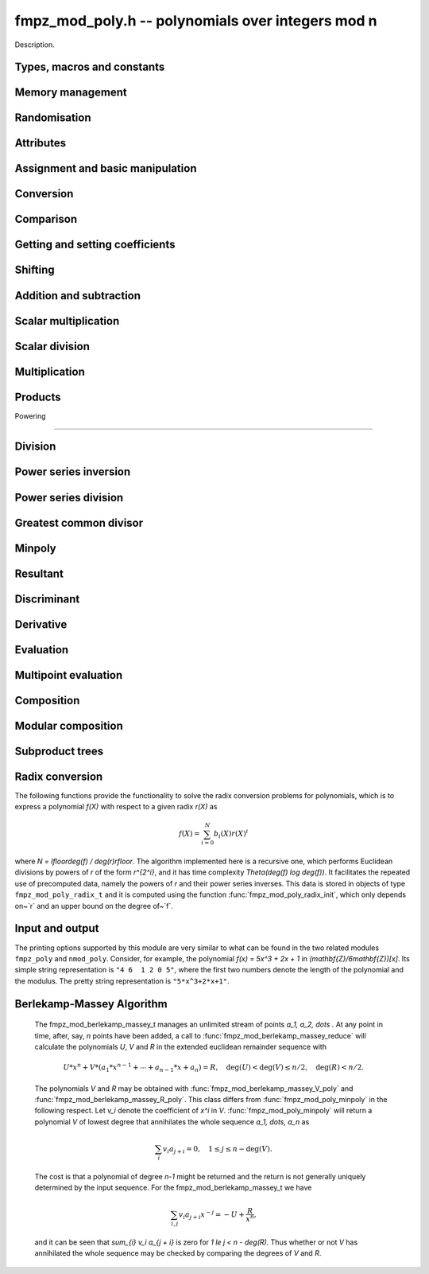 .. _fmpz-mod-poly:

**fmpz_mod_poly.h** -- polynomials over integers mod n
===============================================================================

Description.

Types, macros and constants
-------------------------------------------------------------------------------

.. type:: fmpz_mod_poly_struct

.. type:: fmpz_mod_poly_t

    Description.


Memory management
--------------------------------------------------------------------------------


.. function:: void fmpz_mod_poly_init(fmpz_mod_poly_t poly, const fmpz_t p)

    Initialises ``poly`` for use over `\mathbf{Z} / p \mathbf{Z}`,
    setting its length to zero.

    A corresponding call to :func:`fmpz_mod_poly_clear` must be made after
    finishing with the :func:`fmpz_mod_poly_t` to free the memory used by
    the polynomial.  The user is also responsible to clearing the
    integer~`p`.

.. function:: void fmpz_mod_poly_init2(fmpz_mod_poly_t poly, const fmpz_t p, slong alloc)

    Initialises ``poly`` with space for at least ``alloc`` coefficients
    and sets the length to zero.  The allocated coefficients are all set to
    zero.

.. function:: void fmpz_mod_poly_clear(fmpz_mod_poly_t poly)

    Clears the given polynomial, releasing any memory used.  It must
    be reinitialised in order to be used again.

.. function:: void fmpz_mod_poly_realloc(fmpz_mod_poly_t poly, slong alloc)

    Reallocates the given polynomial to have space for ``alloc``
    coefficients.  If ``alloc`` is zero the polynomial is cleared
    and then reinitialised.  If the current length is greater than
    ``alloc`` the polynomial is first truncated to length ``alloc``.

.. function:: void fmpz_mod_poly_fit_length(fmpz_mod_poly_t poly, slong len)

    If ``len`` is greater than the number of coefficients currently
    allocated, then the polynomial is reallocated to have space for at
    least ``len`` coefficients.  No data is lost when calling this
    function.

    The function efficiently deals with the case where it is called
    many times in small increments by at least doubling the number of
    allocated coefficients when length is larger than the number of
    coefficients currently allocated.

.. function:: void _fmpz_mod_poly_normalise(fmpz_mod_poly_t poly)

    Sets the length of ``poly`` so that the top coefficient is non-zero.
    If all coefficients are zero, the length is set to zero.  This function
    is mainly used internally, as all functions guarantee normalisation.

.. function:: void _fmpz_mod_poly_set_length(fmpz_mod_poly_t poly, slong len)

    Demotes the coefficients of ``poly`` beyond ``len`` and sets
    the length of ``poly`` to ``len``.

.. function:: void fmpz_mod_poly_truncate(fmpz_mod_poly_t poly, slong len)

    If the current length of ``poly`` is greater than ``len``, it
    is truncated to have the given length.  Discarded coefficients are
    not necessarily set to zero.

.. function:: void fmpz_mod_poly_set_trunc(fmpz_mod_poly_t res, const fmpz_mod_poly_t poly, slong n)

    Notionally truncate ``poly`` to length `n` and set ``res`` to the
    result. The result is normalised.


Randomisation
--------------------------------------------------------------------------------


.. function:: void fmpz_mod_poly_randtest(fmpz_mod_poly_t f, flint_rand_t state, slong len)

    Sets the polynomial~`f` to a random polynomial of length up~``len``.

.. function:: void fmpz_mod_poly_randtest_irreducible(fmpz_mod_poly_t f, flint_rand_t state, slong len)

    Sets the polynomial~`f` to a random irreducible polynomial of length
    up~``len``, assuming ``len`` is positive.

.. function:: void fmpz_mod_poly_randtest_not_zero(fmpz_mod_poly_t f, flint_rand_t state, slong len)

    Sets the polynomial~`f` to a random polynomial of length up~``len``,
    assuming ``len`` is positive.

.. function:: void fmpz_mod_poly_randtest_monic(fmpz_mod_poly_t poly, flint_rand_t state, slong len)

    Generates a random monic polynomial with length ``len``.

.. function:: void fmpz_mod_poly_randtest_monic_irreducible(fmpz_mod_poly_t poly, flint_rand_t state, slong len)

    Generates a random monic irreducible polynomial with length ``len``.

.. function:: void fmpz_mod_poly_randtest_monic_primitive(fmpz_mod_poly_t poly, flint_rand_t state, slong len)

    Generates a random monic irreducible primitive polynomial with
    length ``len``.


.. function:: void fmpz_mod_poly_randtest_trinomial(fmpz_mod_poly_t poly, flint_rand_t state, slong len)

    Generates a random monic trinomial of length ``len``.

.. function:: int fmpz_mod_poly_randtest_trinomial_irreducible(fmpz_mod_poly_t poly, flint_rand_t state, slong len, slong max_attempts)

    Attempts to set ``poly`` to a monic irreducible trinomial of
    length ``len``.  It will generate up to ``max_attempts``
    trinomials in attempt to find an irreducible one.  If
    ``max_attempts`` is ``0``, then it will keep generating
    trinomials until an irreducible one is found.  Returns `1` if one
    is found and `0` otherwise.

.. function:: void fmpz_mod_poly_randtest_pentomial(fmpz_mod_poly_t poly, flint_rand_t state, slong len)

    Generates a random monic pentomial of length ``len``.

.. function:: int fmpz_mod_poly_randtest_pentomial_irreducible(fmpz_mod_poly_t poly, flint_rand_t state, slong len, slong max_attempts)

    Attempts to set ``poly`` to a monic irreducible pentomial of
    length ``len``.  It will generate up to ``max_attempts``
    pentomials in attempt to find an irreducible one.  If
    ``max_attempts`` is ``0``, then it will keep generating
    pentomials until an irreducible one is found.  Returns `1` if one
    is found and `0` otherwise.

.. function:: void fmpz_mod_poly_randtest_sparse_irreducible(fmpz_mod_poly_t poly, flint_rand_t state, slong len)

    Attempts to set ``poly`` to a sparse, monic irreducible polynomial
    with length ``len``.  It attempts to find an irreducible
    trinomial.  If that does not succeed, it attempts to find a
    irreducible pentomial.  If that fails, then ``poly`` is just
    set to a random monic irreducible polynomial.



Attributes
--------------------------------------------------------------------------------


.. function:: fmpz * fmpz_mod_poly_modulus(const fmpz_mod_poly_t poly)

    Returns the modulus of this polynomial.  This function is
    implemented as a macro.

.. function:: slong fmpz_mod_poly_degree(const fmpz_mod_poly_t poly)

    Returns the degree of the polynomial.  The degree of the zero
    polynomial is defined to be `-1`.

.. function:: slong fmpz_mod_poly_length(const fmpz_mod_poly_t poly)

    Returns the length of the polynomial, which is one more than
    its degree.

.. function:: fmpz * fmpz_mod_poly_lead(const fmpz_mod_poly_t poly)

    Returns a pointer to the first leading coefficient of ``poly``
    if this is non-zero, otherwise returns ``NULL``.


Assignment and basic manipulation
--------------------------------------------------------------------------------


.. function:: void fmpz_mod_poly_set(fmpz_mod_poly_t poly1, const fmpz_mod_poly_t poly2)

    Sets the polynomial ``poly1`` to the value of ``poly2``.

.. function:: void fmpz_mod_poly_swap(fmpz_mod_poly_t poly1, fmpz_mod_poly_t poly2)

    Swaps the two polynomials.  This is done efficiently by swapping
    pointers rather than individual coefficients.

.. function:: void fmpz_mod_poly_zero(fmpz_mod_poly_t poly)

    Sets ``poly`` to the zero polynomial.

.. function:: void fmpz_mod_poly_one(fmpz_mod_poly_t poly)

    Sets ``poly`` to the constant polynomial `1`.

.. function:: void fmpz_mod_poly_zero_coeffs(fmpz_mod_poly_t poly, slong i, slong j)

    Sets the coefficients of `X^k` for `k \in [i, j)` in the polynomial
    to zero.

.. function:: void fmpz_mod_poly_reverse(fmpz_mod_poly_t res, const fmpz_mod_poly_t poly, slong n)

    This function considers the polynomial ``poly`` to be of length `n`,
    notionally truncating and zero padding if required, and reverses
    the result.  Since the function normalises its result ``res`` may be
    of length less than `n`.


Conversion
--------------------------------------------------------------------------------


.. function:: void fmpz_mod_poly_set_ui(fmpz_mod_poly_t f, ulong c)

    Sets the polynomial `f` to the constant `c` reduced modulo `p`.

.. function:: void fmpz_mod_poly_set_fmpz(fmpz_mod_poly_t f, const fmpz_t c)

    Sets the polynomial `f` to the constant `c` reduced modulo `p`.

.. function:: void fmpz_mod_poly_set_fmpz_poly(fmpz_mod_poly_t f, const fmpz_poly_t g)

    Sets `f` to `g` reduced modulo `p`, where `p` is the modulus that
    is part of the data structure of `f`.

.. function:: void fmpz_mod_poly_get_fmpz_poly(fmpz_poly_t f, const fmpz_mod_poly_t g)

    Sets `f` to `g`.  This is done simply by lifting the coefficients
    of `g` taking representatives `[0, p) \subset \mathbf{Z}`.


Comparison
--------------------------------------------------------------------------------


.. function:: int fmpz_mod_poly_equal(const fmpz_mod_poly_t poly1, const fmpz_mod_poly_t poly2)

    Returns non-zero if the two polynomials are equal, otherwise returns zero.

.. function:: int fmpz_mod_poly_equal_trunc(const fmpz_mod_poly_t poly1, const fmpz_mod_poly_t poly2, slong n)

    Notionally truncates the two polynomials to length `n` and returns non-zero
    if the two polynomials are equal, otherwise returns zero.

.. function:: int fmpz_mod_poly_is_zero(const fmpz_mod_poly_t poly)

    Returns non-zero if the polynomial is zero.

.. function:: int fmpz_mod_poly_is_one(const fmpz_mod_poly_t poly)

    Returns non-zero if the polynomial is the constant `1`.

.. function:: int fmpz_mod_poly_is_x(const fmpz_mod_poly_t poly)

    Returns non-zero if the polynomial is the degree `1` polynomial `x`.


Getting and setting coefficients
--------------------------------------------------------------------------------


.. function:: void fmpz_mod_poly_set_coeff_fmpz(fmpz_mod_poly_t poly, slong n, const fmpz_t x)

    Sets the coefficient of `X^n` in the polynomial to `x`,
    assuming `n \geq 0`.

.. function:: void fmpz_mod_poly_set_coeff_ui(fmpz_mod_poly_t poly, slong n, ulong x)

    Sets the coefficient of `X^n` in the polynomial to `x`,
    assuming `n \geq 0`.

.. function:: void fmpz_mod_poly_get_coeff_fmpz(fmpz_t x, const fmpz_mod_poly_t poly, slong n)

    Sets `x` to the coefficient of `X^n` in the polynomial,
    assumng `n \geq 0`.

.. function:: void fmpz_mod_poly_set_coeff_mpz(fmpz_mod_poly_t poly, slong n, const mpz_t x)

    Sets the coefficient of `X^n` in the polynomial to `x`,
    assuming `n \geq 0`.

.. function:: void fmpz_mod_poly_get_coeff_mpz(mpz_t x, const fmpz_mod_poly_t poly, slong n)

    Sets `x` to the coefficient of `X^n` in the polynomial,
    assumng `n \geq 0`.


Shifting
--------------------------------------------------------------------------------


.. function:: void _fmpz_mod_poly_shift_left(fmpz * res, const fmpz * poly, slong len, slong n)

    Sets ``(res, len + n)`` to ``(poly, len)`` shifted left by
    `n` coefficients.

    Inserts zero coefficients at the lower end.  Assumes that ``len``
    and `n` are positive, and that ``res`` fits ``len + n`` elements.
    Supports aliasing between ``res`` and ``poly``.

.. function:: void fmpz_mod_poly_shift_left(fmpz_mod_poly_t f, const fmpz_mod_poly_t g, slong n)

    Sets ``res`` to ``poly`` shifted left by `n` coeffs.  Zero
    coefficients are inserted.

.. function:: void _fmpz_mod_poly_shift_right(fmpz * res, const fmpz * poly, slong len, slong n)

    Sets ``(res, len - n)`` to ``(poly, len)`` shifted right by
    `n` coefficients.

    Assumes that ``len`` and `n` are positive, that ``len > n``,
    and that ``res`` fits ``len - n`` elements.  Supports aliasing
    between ``res`` and ``poly``, although in this case the top
    coefficients of ``poly`` are not set to zero.

.. function:: void fmpz_mod_poly_shift_right(fmpz_mod_poly_t f, const fmpz_mod_poly_t g, slong n)

    Sets ``res`` to ``poly`` shifted right by `n` coefficients.  If `n`
    is equal to or greater than the current length of ``poly``, ``res``
    is set to the zero polynomial.


Addition and subtraction
--------------------------------------------------------------------------------


.. function:: void _fmpz_mod_poly_add(fmpz *res, const fmpz *poly1, slong len1, const fmpz *poly2, slong len2, const fmpz_t p)

    Sets ``res`` to the sum of ``(poly1, len1)`` and
    ``(poly2, len2)``.  It is assumed that ``res`` has
    sufficient space for the longer of the two polynomials.

.. function:: void fmpz_mod_poly_add(fmpz_mod_poly_t res, const fmpz_mod_poly_t poly1, const fmpz_mod_poly_t poly2)

    Sets ``res`` to the sum of ``poly1`` and ``poly2``.

.. function:: void fmpz_mod_poly_add_series(fmpz_mod_poly_t res, const fmpz_mod_poly_t poly1, const fmpz_mod_poly_t poly2, slong n)

    Notionally truncate ``poly1`` and ``poly2`` to length `n` and set
    ``res`` to the sum.

.. function:: void _fmpz_mod_poly_sub(fmpz *res, const fmpz *poly1, slong len1, const fmpz *poly2, slong len2, const fmpz_t p)

    Sets ``res`` to ``(poly1, len1)`` minus ``(poly2, len2)``.  It
    is assumed that ``res`` has sufficient space for the longer of the
    two polynomials.

.. function:: void fmpz_mod_poly_sub(fmpz_mod_poly_t res, const fmpz_mod_poly_t poly1, const fmpz_mod_poly_t poly2)

    Sets ``res`` to ``poly1`` minus ``poly2``.

.. function:: void fmpz_mod_poly_sub_series(fmpz_mod_poly_t res, const fmpz_mod_poly_t poly1, const fmpz_mod_poly_t poly2, slong n)

    Notionally truncate ``poly1`` and ``poly2`` to length `n` and set
    ``res`` to the difference.

.. function:: void _fmpz_mod_poly_neg(fmpz *res, const fmpz *poly, slong len, const fmpz_t p)

    Sets ``(res, len)`` to the negative of ``(poly, len)``
    modulo `p`.

.. function:: void fmpz_mod_poly_neg(fmpz_mod_poly_t res, const fmpz_mod_poly_t poly)

    Sets ``res`` to the negative of ``poly`` modulo `p`.


Scalar multiplication
--------------------------------------------------------------------------------


.. function:: void _fmpz_mod_poly_scalar_mul_fmpz(fmpz *res, const fmpz *poly, slong len, const fmpz_t x, const fmpz_t p)

    Sets ``(res, len``) to ``(poly, len)`` multiplied by `x`,
    reduced modulo `p`.

.. function:: void fmpz_mod_poly_scalar_mul_fmpz(fmpz_mod_poly_t res, const fmpz_mod_poly_t poly, const fmpz_t x)

    Sets ``res`` to ``poly`` multiplied by `x`.


Scalar division
--------------------------------------------------------------------------------


.. function:: void _fmpz_mod_poly_scalar_div_fmpz(fmpz *res, const fmpz *poly, slong len, const fmpz_t x, const fmpz_t p)

    Sets ``(res, len``) to ``(poly, len)`` divided by `x` (i.e.
    multiplied by the inverse of `x \pmod{p}`). The result is reduced modulo
    `p`.

.. function:: void fmpz_mod_poly_scalar_div_fmpz(fmpz_mod_poly_t res, const fmpz_mod_poly_t poly, const fmpz_t x)

    Sets ``res`` to ``poly`` divided by `x`, (i.e. multiplied by the
    inverse of `x \pmod{p}`). The result is reduced modulo `p`.


Multiplication
--------------------------------------------------------------------------------


.. function:: void _fmpz_mod_poly_mul(fmpz *res, const fmpz *poly1, slong len1, const fmpz *poly2, slong len2, const fmpz_t p)

    Sets ``(res, len1 + len2 - 1)`` to the product of ``(poly1, len1)``
    and ``(poly2, len2)``.  Assumes ``len1 >= len2 > 0``.  Allows
    zero-padding of the two input polynomials.

.. function:: void fmpz_mod_poly_mul(fmpz_mod_poly_t res, const fmpz_mod_poly_t poly1, const fmpz_mod_poly_t poly2)

    Sets ``res`` to the product of ``poly1`` and ``poly2``.

.. function:: void _fmpz_mod_poly_mullow(fmpz *res, const fmpz *poly1, slong len1, const fmpz *poly2, slong len2, const fmpz_t p, slong n)

    Sets ``(res, n)`` to the lowest `n` coefficients of the product of
    ``(poly1, len1)`` and ``(poly2, len2)``.

    Assumes ``len1 >= len2 > 0`` and ``0 < n <= len1 + len2 - 1``.
    Allows for zero-padding in the inputs.  Does not support aliasing between
    the inputs and the output.

.. function:: void fmpz_mod_poly_mullow(fmpz_mod_poly_t res, const fmpz_mod_poly_t poly1, const fmpz_mod_poly_t poly2, slong n)

    Sets ``res`` to the lowest `n` coefficients of the product of
    ``poly1`` and ``poly2``.

.. function:: void _fmpz_mod_poly_sqr(fmpz *res, const fmpz *poly, slong len, const fmpz_t p)

    Sets ``res`` to the square of ``poly``.

.. function:: void fmpz_mod_poly_sqr(fmpz_mod_poly_t res, const fmpz_mod_poly_t poly)

    Computes ``res`` as the square of ``poly``.

.. function:: void _fmpz_mod_poly_mulmod(fmpz * res, const fmpz * poly1, slong len1, const fmpz * poly2, slong len2, const fmpz * f, slong lenf, const fmpz_t p)

    Sets ``res, len1 + len2 - 1`` to the remainder of the product of
    ``poly1`` and ``poly2`` upon polynomial division by ``f``.

    It is required that ``len1 + len2 - lenf > 0``, which is equivalent
    to requiring that the result will actually be reduced. Otherwise, simply
    use ``_fmpz_mod_poly_mul`` instead.

    Aliasing of ``f`` and ``res`` is not permitted.

.. function:: void fmpz_mod_poly_mulmod(fmpz_mod_poly_t res, const fmpz_mod_poly_t poly1, const fmpz_mod_poly_t poly2, const fmpz_mod_poly_t f)

    Sets ``res`` to the remainder of the product of ``poly1`` and
    ``poly2`` upon polynomial division by ``f``.

.. function:: void _fmpz_mod_poly_mulmod_preinv(fmpz * res, const fmpz * poly1, slong len1, const fmpz * poly2, slong len2, const fmpz * f, slong lenf, const fmpz* finv, slong lenfinv, const fmpz_t p)

    Sets ``res, len1 + len2 - 1`` to the remainder of the product of
    ``poly1`` and ``poly2`` upon polynomial division by ``f``.

    It is required that ``finv`` is the inverse of the reverse of ``f``
    mod ``x^lenf``. It is required that ``len1 + len2 - lenf > 0``,
    which is equivalent to requiring that the result will actually be reduced.
    It is required that ``len1 < lenf`` and ``len2 < lenf``.
    Otherwise, simply use ``_fmpz_mod_poly_mul`` instead.

    Aliasing of ``f`` or ``finv`` and ``res`` is not permitted.

.. function:: void fmpz_mod_poly_mulmod_preinv(fmpz_mod_poly_t res, const fmpz_mod_poly_t poly1, const fmpz_mod_poly_t poly2, const fmpz_mod_poly_t f, const fmpz_mod_poly_t finv)

    Sets ``res`` to the remainder of the product of ``poly1`` and
    ``poly2`` upon polynomial division by ``f``. ``finv`` is the
    inverse of the reverse of ``f``. It is required that ``poly1`` and
    ``poly2`` are reduced modulo ``f``.


Products
--------------------------------------------------------------------------------


.. function:: void _fmpz_mod_poly_product_roots_fmpz_vec(fmpz * poly, const fmpz * xs, slong n fmpz_t f)

    Sets ``(poly, n + 1)`` to the monic polynomial which is the product
    of `(x - x_0)(x - x_1) \cdots (x - x_{n-1})`, the roots `x_i` being
    given by ``xs``. The coefficients reduced modulo ``f``.

    Aliasing of the input and output is not allowed. It is required that
    ``poly`` is reduced modulo ``f``.


.. function:: void fmpz_mod_poly_product_roots_fmpz_vec(fmpz_poly_t poly, const fmpz * xs, slong n, fmpz_t f)

    Sets ``poly`` to the monic polynomial which is the product
    of `(x - x_0)(x - x_1) \cdots (x - x_{n-1})`, the roots `x_i` being
    given by ``xs``. The coefficients reduced modulo ``f``.

    It is required that ``poly`` is reduced modulo ``f``.


.. function:: void int fmpz_mod_poly_find_distinct_nonzero_roots(fmpz * roots, const fmpz_mod_poly_t A)

    If ``A`` has `\deg(A)` distinct nonzero roots in `\mathbb{F}_p`, write these roots out to ``roots[0]`` to ``roots[deg(A) - 1]`` and return ``1``.
    Otherwise, return ``0``. It is assumed that ``A`` is nonzero and that the modulus of ``A`` is prime.
    This function uses Rabin's probabilistic method via gcd's with `(x + \delta)^{\frac{p-1}{2}} - 1`.


Powering

--------------------------------------------------------------------------------


.. function:: void _fmpz_mod_poly_pow(fmpz *rop, const fmpz *op, slong len, ulong e, const fmpz_t p)

    Sets ``rop = poly^e``, assuming that `e > 1` and ``elen > 0``,
    and that ``res`` has space for ``e*(len - 1) + 1`` coefficients.
    Does not support aliasing.

.. function:: void fmpz_mod_poly_pow(fmpz_mod_poly_t rop, const fmpz_mod_poly_t op, ulong e)

    Computes ``rop = poly^e``.  If `e` is zero, returns one,
    so that in particular ``0^0 = 1``.

.. function:: void _fmpz_mod_poly_pow_trunc(fmpz * res, const fmpz * poly, ulong e, slong trunc, const fmpz_t p)

    Sets ``res`` to the low ``trunc`` coefficients of ``poly``
    (assumed to be zero padded if necessary to length ``trunc``) to
    the power ``e``. This is equivalent to doing a powering followed
    by a truncation. We require that ``res`` has enough space for
    ``trunc`` coefficients, that ``trunc > 0`` and that
    ``e > 1``. Aliasing is not permitted.

.. function:: void fmpz_mod_poly_pow_trunc(fmpz_mod_poly_t res, const fmpz_mod_poly_t poly, ulong e, slong trunc)

    Sets ``res`` to the low ``trunc`` coefficients of ``poly``
    to the power ``e``. This is equivalent to doing a powering
    followed by a truncation.

.. function:: void _fmpz_mod_poly_pow_trunc_binexp(fmpz * res, const fmpz * poly, ulong e, slong trunc, const fmpz_t p)

    Sets ``res`` to the low ``trunc`` coefficients of ``poly``
    (assumed to be zero padded if necessary to length ``trunc``) to
    the power ``e``. This is equivalent to doing a powering followed
    by a truncation. We require that ``res`` has enough space for
    ``trunc`` coefficients, that ``trunc > 0`` and that
    ``e > 1``. Aliasing is not permitted. Uses the binary
    exponentiation method.

.. function:: void fmpz_mod_poly_pow_trunc_binexp(fmpz_mod_poly_t res, const fmpz_mod_poly_t poly, ulong e, slong trunc)

    Sets ``res`` to the low ``trunc`` coefficients of ``poly``
    to the power ``e``. This is equivalent to doing a powering
    followed by a truncation. Uses the binary exponentiation method.

.. function:: void _fmpz_mod_poly_powmod_ui_binexp(fmpz * res, const fmpz * poly, ulong e, const fmpz * f, slong lenf, const fmpz_t p)

    Sets ``res`` to ``poly`` raised to the power ``e``
    modulo ``f``, using binary exponentiation. We require ``e > 0``.

    We require ``lenf > 1``. It is assumed that ``poly`` is already
    reduced modulo ``f`` and zero-padded as necessary to have length
    exactly ``lenf - 1``. The output ``res`` must have room for
    ``lenf - 1`` coefficients.

.. function:: void fmpz_mod_poly_powmod_ui_binexp(fmpz_mod_poly_t res, const fmpz_mod_poly_t poly, ulong e, const fmpz_mod_poly_t f)

    Sets ``res`` to ``poly`` raised to the power ``e``
    modulo ``f``, using binary exponentiation. We require ``e >= 0``.

.. function:: void _fmpz_mod_poly_powmod_ui_binexp_preinv(fmpz * res, const fmpz * poly, ulong e, const fmpz * f, slong lenf, const fmpz * finv, slong lenfinv, const fmpz_t p)

    Sets ``res`` to ``poly`` raised to the power ``e``
    modulo ``f``, using binary exponentiation. We require ``e > 0``.
    We require ``finv`` to be the inverse of the reverse of ``f``.

    We require ``lenf > 1``. It is assumed that ``poly`` is already
    reduced modulo ``f`` and zero-padded as necessary to have length
    exactly ``lenf - 1``. The output ``res`` must have room for
    ``lenf - 1`` coefficients.

.. function:: void fmpz_mod_poly_powmod_ui_binexp_preinv(fmpz_mod_poly_t res, const fmpz_mod_poly_t poly, ulong e, const fmpz_mod_poly_t f, const fmpz_mod_poly_t finv)

    Sets ``res`` to ``poly`` raised to the power ``e``
    modulo ``f``, using binary exponentiation. We require ``e >= 0``.
    We require ``finv`` to be the inverse of the reverse of ``f``.

.. function:: void _fmpz_mod_poly_powmod_fmpz_binexp(fmpz * res, const fmpz * poly, const fmpz_t e, const fmpz * f, slong lenf, const fmpz_t p)

    Sets ``res`` to ``poly`` raised to the power ``e``
    modulo ``f``, using binary exponentiation. We require ``e > 0``.

    We require ``lenf > 1``. It is assumed that ``poly`` is already
    reduced modulo ``f`` and zero-padded as necessary to have length
    exactly ``lenf - 1``. The output ``res`` must have room for
    ``lenf - 1`` coefficients.

.. function:: void fmpz_mod_poly_powmod_fmpz_binexp(fmpz_mod_poly_t res, const fmpz_mod_poly_t poly, const fmpz_t e, const fmpz_mod_poly_t f)

    Sets ``res`` to ``poly`` raised to the power ``e``
    modulo ``f``, using binary exponentiation. We require ``e >= 0``.

.. function:: void _fmpz_mod_poly_powmod_fmpz_binexp_preinv(fmpz * res, const fmpz * poly, const fmpz_t e, const fmpz * f, slong lenf, const fmpz* finv, slong lenfinv, const fmpz_t p)

    Sets ``res`` to ``poly`` raised to the power ``e``
    modulo ``f``, using binary exponentiation. We require ``e > 0``.
    We require ``finv`` to be the inverse of the reverse of ``f``.

    We require ``lenf > 1``. It is assumed that ``poly`` is already
    reduced modulo ``f`` and zero-padded as necessary to have length
    exactly ``lenf - 1``. The output ``res`` must have room for
    ``lenf - 1`` coefficients.

.. function:: void fmpz_mod_poly_powmod_fmpz_binexp_preinv(fmpz_mod_poly_t res, const fmpz_mod_poly_t poly, const fmpz_t e, const fmpz_mod_poly_t f, const fmpz_mod_poly_t finv)

    Sets ``res`` to ``poly`` raised to the power ``e``
    modulo ``f``, using binary exponentiation. We require ``e >= 0``.
    We require ``finv`` to be the inverse of the reverse of ``f``.

.. function:: void _fmpz_mod_poly_powmod_x_fmpz_preinv(fmpz * res, const fmpz_t e, const fmpz * f, slong lenf, const fmpz* finv, slong lenfinv, const fmpz_t p)

    Sets ``res`` to ``x`` raised to the power ``e`` modulo ``f``,
    using sliding window exponentiation. We require ``e > 0``.
    We require ``finv`` to be the inverse of the reverse of ``f``.

    We require ``lenf > 2``. The output ``res`` must have room for
    ``lenf - 1`` coefficients.

.. function:: void fmpz_mod_poly_powmod_x_fmpz_preinv(fmpz_mod_poly_t res, const fmpz_t e, const fmpz_mod_poly_t f, const fmpz_mod_poly_t finv)

    Sets ``res`` to ``x`` raised to the power ``e``
    modulo ``f``, using sliding window exponentiation. We require
    ``e >= 0``. We require ``finv`` to be the inverse of the reverse of
    ``

.. function:: void _fmpz_mod_poly_powers_mod_preinv_naive(fmpz ** res, const fmpz * f, slong flen, slong n, const fmpz * g, slong glen, const fmpz * ginv, slong ginvlen, const fmpz_t p)

    Compute ``f^0, f^1, ..., f^(n-1) mod g``, where ``g`` has length ``glen``
    and ``f`` is reduced mod ``g`` and has length ``flen`` (possibly zero
    spaced). Assumes ``res`` is an array of ``n`` arrays each with space for
    at least ``glen - 1`` coefficients and that ``flen > 0``. We require that
    ``ginv`` of length ``ginvlen`` is set to the power series inverse of the
    reverse of ``g``.

.. function:: void fmpz_mod_poly_powers_mod_naive(fmpz_mod_poly_struct * res, const fmpz_mod_poly_t f, slong n, const fmpz_mod_poly_t g)

    Set the entries of the array ``res`` to ``f^0, f^1, ..., f^(n-1) mod g``.
    No aliasing is permitted between the entries of ``res`` and either of the
    inputs.

.. function:: void _fmpz_mod_poly_powers_mod_preinv_threaded_pool(fmpz ** res, const fmpz * f, slong flen, slong n, const fmpz * g, slong glen, const fmpz * ginv, slong ginvlen, const fmpz_t p, thread_pool_handle * threads, slong num_threads)

    Compute ``f^0, f^1, ..., f^(n-1) mod g``, where ``g`` has length ``glen``
    and ``f`` is reduced mod ``g`` and has length ``flen`` (possibly zero
    spaced). Assumes ``res`` is an array of ``n`` arrays each with space for
    at least ``glen - 1`` coefficients and that ``flen > 0``. We require that
    ``ginv`` of length ``ginvlen`` is set to the power series inverse of the
    reverse of ``g``.

.. function:: void fmpz_mod_poly_powers_mod_bsgs(fmpz_mod_poly_struct * res, const fmpz_mod_poly_t f, slong n, const fmpz_mod_poly_t g)

    Set the entries of the array ``res`` to ``f^0, f^1, ..., f^(n-1) mod g``.
    No aliasing is permitted between the entries of ``res`` and either of the
    inputs.

.. function:: void fmpz_mod_poly_frobenius_powers_2exp_precomp( fmpz_mod_poly_frobenius_powers_2exp_t pow, const fmpz_mod_poly_t f, const fmpz_mod_poly_t finv, ulong m)

    If ``p = f->p``, compute `x^{(p^1)}`, `x^{(p^2)}`, `x^{(p^4)}`, ...,
    `x^{(p^{(2^l)})} \pmod{f}` where `2^l` is the greatest power of `2` less than
    or equal to `m`.

    Allows construction of `x^{(p^k)}` for `k = 0`, `1`, ..., `x^{(p^m)} \pmod{f}`
    using :func:`fmpz_mod_poly_frobenius_power`.

    Requires precomputed inverse of `f`, i.e. newton inverse.

.. function:: void fmpz_mod_poly_frobenius_powers_2exp_clear(fmpz_mod_poly_frobenius_powers_2exp_t pow)

    Clear resources used by the ``fmpz_mod_poly_frobenius_powers_2exp_t``
    struct.

.. function:: void fmpz_mod_poly_frobenius_power(fmpz_mod_poly_t res, fmpz_mod_poly_frobenius_powers_2exp_t pow, const fmpz_mod_poly_t f, ulong m)

    If ``p = f->p``, compute `x^{(p^m)} \pmod{f}`.

    Requires precomputed frobenius powers supplied by
    ``fmpz_mod_poly_frobenius_powers_2exp_precomp``.

    If `m == 0` and `f` has degree `0` or `1`, this performs a division.
    However an impossible inverse by the leading coefficient of `f` will have
    been caught by ``fmpz_mod_poly_frobenius_powers_2exp_precomp``.

.. function:: void fmpz_mod_poly_frobenius_powers_precomp(fmpz_mod_poly_frobenius_powers_t pow, const fmpz_mod_poly_t f, const fmpz_mod_poly_t finv, ulong m)

    If ``p = f->p``, compute `x^{(p^0)}`, `x^{(p^1)}`, `x^{(p^2)}`, `x^{(p^3)}`,
    ..., `x^{(p^m)} \pmod{f}`.

    Requires precomputed inverse of `f`, i.e. newton inverse.

.. function:: void fmpz_mod_poly_frobenius_powers_clear(fmpz_mod_poly_frobenius_powers_t pow);

    Clear resources used by the ``fmpz_mod_poly_frobenius_powers_t``
    struct.


Division
--------------------------------------------------------------------------------


.. function:: void _fmpz_mod_poly_divrem_basecase(fmpz * Q, fmpz * R, const fmpz * A, slong lenA, const fmpz * B, slong lenB, const fmpz_t invB, const fmpz_t p)

    Computes ``(Q, lenA - lenB + 1)``, ``(R, lenA)`` such that
    `A = B Q + R` with `0 \leq \operatorname{len}(R) < \operatorname{len}(B)`.

    Assumes that the leading coefficient of `B` is invertible
    modulo `p`, and that ``invB`` is the inverse.

    Assumes that `\operatorname{len}(A), \operatorname{len}(B) > 0`.  Allows zero-padding in
    ``(A, lenA)``.  `R` and `A` may be aliased, but apart from this no
    aliasing of input and output operands is allowed.

.. function:: void fmpz_mod_poly_divrem_basecase(fmpz_mod_poly_t Q, fmpz_mod_poly_t R, const fmpz_mod_poly_t A, const fmpz_mod_poly_t B)

    Computes `Q`, `R` such that `A = B Q + R` with
    `0 \leq \operatorname{len}(R) < \operatorname{len}(B)`.

    Assumes that the leading coefficient of `B` is invertible
    modulo `p`.

.. function:: void _fmpz_mod_poly_divrem_newton_n_preinv (fmpz* Q, fmpz* R, const fmpz* A, slong lenA, const fmpz* B, slong lenB, const fmpz* Binv, slong lenBinv, const fmpz_t mod)

    Computes `Q` and `R` such that `A = BQ + R` with `\operatorname{len}(R)` less than
    ``lenB``, where `A` is of length ``lenA`` and `B` is of length
    ``lenB``. We require that `Q` have space for ``lenA - lenB + 1``
    coefficients. Furthermore, we assume that `Binv` is the inverse of the
    reverse of `B` mod `x^{\operatorname{len}(B)}`. The algorithm used is to call
    :func:`div_newton_n_preinv` and then multiply out and compute
    the remainder.

.. function:: void fmpz_mod_poly_divrem_newton_n_preinv(fmpz_mod_poly_t Q, fmpz_mod_poly_t R, const fmpz_mod_poly_t A, const fmpz_mod_poly_t B, const fmpz_mod_poly_t Binv)

    Computes `Q` and `R` such that `A = BQ + R` with `\operatorname{len}(R) < \operatorname{len}(B)`.
    We assume `Binv` is the inverse of the reverse of `B` mod `x^{\operatorname{len}(B)}`.

    It is required that the length of `A` is less than or equal to
    2*the length of `B` - 2.

    The algorithm used is to call :func:`div_newton_n` and then multiply out
    and compute the remainder.

.. function:: void _fmpz_mod_poly_div_basecase(fmpz * Q, fmpz * R, const fmpz * A, slong lenA, const fmpz * B, slong lenB, const fmpz_t invB, const fmpz_t p)

    Notationally, computes `Q`, `R` such that `A = B Q + R` with
    `0 \leq \operatorname{len}(R) < \operatorname{len}(B)` but only sets ``(Q, lenA - lenB + 1)``.

    Requires temporary space ``(R, lenA)``.  Allows aliasing
    only between `A` and `R`.  Allows zero-padding in `A` but
    not in `B`.  Assumes that the leading coefficient of `B`
    is a unit modulo `p`.

.. function:: void fmpz_mod_poly_div_basecase(fmpz_mod_poly_t Q, const fmpz_mod_poly_t A, const fmpz_mod_poly_t B)

    Notationally, computes `Q`, `R` such that `A = B Q + R` with
    `0 \leq \operatorname{len}(R) < \operatorname{len}(B)` assuming that the leading term
    of `B` is a unit.

.. function:: void _fmpz_mod_poly_div_newton_n_preinv (fmpz* Q, const fmpz* A, slong lenA, const fmpz* B, slong lenB, const fmpz* Binv, slong lenBinv, const fmpz_t mod)

    Notionally computes polynomials `Q` and `R` such that `A = BQ + R` with
    `\operatorname{len}(R)` less than ``lenB``, where ``A`` is of length ``lenA``
    and ``B`` is of length ``lenB``, but return only `Q`.

    We require that `Q` have space for ``lenA - lenB + 1`` coefficients
    and assume that the leading coefficient of `B` is a unit. Furthermore, we
    assume that `Binv` is the inverse of the reverse of `B` mod `x^{\operatorname{len}(B)}`.

    The algorithm used is to reverse the polynomials and divide the
    resulting power series, then reverse the result.

.. function:: void fmpz_mod_poly_div_newton_n_preinv(fmpz_mod_poly_t Q, const fmpz_mod_poly_t A, const fmpz_mod_poly_t B, const fmpz_mod_poly_t Binv)

    Notionally computes `Q` and `R` such that `A = BQ + R` with
    `\operatorname{len}(R) < \operatorname{len}(B)`, but returns only `Q`.

    We assume that the leading coefficient of `B` is a unit and that `Binv` is
    the inverse of the reverse of `B` mod `x^{\operatorname{len}(B)}`.

    It is required that the length of `A` is less than or equal to
    2*the length of `B` - 2.

    The algorithm used is to reverse the polynomials and divide the
    resulting power series, then reverse the result.

.. function:: ulong fmpz_mod_poly_remove(fmpz_mod_poly_t f, const fmpz_mod_poly_t g)

    Removes the highest possible power of ``g`` from ``f`` and
    returns the exponent.

.. function:: void _fmpz_mod_poly_rem_basecase(fmpz * R, const fmpz * A, slong lenA, const fmpz * B, slong lenB, const fmpz_t invB, const fmpz_t p)

    Notationally, computes `Q`, `R` such that `A = B Q + R` with
    `0 \leq \operatorname{len}(R) < \operatorname{len}(B)` but only sets ``(R, lenB - 1)``.

    Allows aliasing only between `A` and `R`.  Allows zero-padding
    in `A` but not in `B`.  Assumes that the leading coefficient
    of `B` is a unit modulo `p`.

.. function:: void fmpz_mod_poly_rem_basecase(fmpz_mod_poly_t R, const fmpz_mod_poly_t A, const fmpz_mod_poly_t B)

    Notationally, computes `Q`, `R` such that `A = B Q + R` with
    `0 \leq \operatorname{len}(R) < \operatorname{len}(B)` assuming that the leading term
    of `B` is a unit.

.. function:: void _fmpz_mod_poly_divrem_divconquer_recursive(fmpz * Q, fmpz * BQ, fmpz * W, const fmpz * A, const fmpz * B, slong lenB, const fmpz_t invB, const fmpz_t p)

    Computes ``(Q, lenB)``, ``(BQ, 2 lenB - 1)`` such that
    `BQ = B \times Q` and `A = B Q + R` where `0 \leq \operatorname{len}(R) < \operatorname{len}(B)`.

    Assumes that the leading coefficient of `B` is invertible
    modulo `p`, and that ``invB`` is the inverse.

    Assumes `\operatorname{len}(B) > 0`.  Allows zero-padding in ``(A, lenA)``.  Requires
    a temporary array ``(W, 2 lenB - 1)``.  No aliasing of input and output
    operands is allowed.

    This function does not read the bottom `\operatorname{len}(B) - 1` coefficients from
    `A`, which means that they might not even need to exist in allocated
    memory.

.. function:: void _fmpz_mod_poly_divrem_divconquer(fmpz * Q, fmpz * R, const fmpz * A, slong lenA, const fmpz * B, slong lenB, const fmpz_t invB, const fmpz_t p)

    Computes ``(Q, lenA - lenB + 1)``, ``(R, lenB - 1)`` such that
    `A = B Q + R` and `0 \leq \operatorname{len}(R) < \operatorname{len}(B)`.

    Assumes that the leading coefficient of `B` is invertible
    modulo `p`, and that ``invB`` is the inverse.

    Assumes `\operatorname{len}(A) \geq \operatorname{len}(B) > 0`.  Allows zero-padding in
    ``(A, lenA)``.  No aliasing of input and output operands is
    allowed.

.. function:: void fmpz_mod_poly_divrem_divconquer(fmpz_mod_poly_t Q, fmpz_mod_poly_t R, const fmpz_mod_poly_t A, const fmpz_mod_poly_t B)

    Computes `Q`, `R` such that `A = B Q + R` and `0 \leq \operatorname{len}(R) < \operatorname{len}(B)`.

    Assumes that `B` is non-zero and that the leading coefficient
    of `B` is invertible modulo `p`.

.. function:: void _fmpz_mod_poly_divrem(fmpz * Q, fmpz * R, const fmpz * A, slong lenA, const fmpz * B, slong lenB, const fmpz_t invB, const fmpz_t p)

    Computes ``(Q, lenA - lenB + 1)``, ``(R, lenB - 1)`` such that
    `A = B Q + R` and `0 \leq \operatorname{len}(R) < \operatorname{len}(B)`.

    Assumes that `B` is non-zero, that the leading coefficient
    of `B` is invertible modulo `p` and that ``invB`` is
    the inverse.

    Assumes `\operatorname{len}(A) \geq \operatorname{len}(B) > 0`.  Allows zero-padding in
    ``(A, lenA)``.  No aliasing of input and output operands is
    allowed.

.. function:: void fmpz_mod_poly_divrem(fmpz_mod_poly_t Q, fmpz_mod_poly_t R, const fmpz_mod_poly_t A, const fmpz_mod_poly_t B)

    Computes `Q`, `R` such that `A = B Q + R` and
    `0 \leq \operatorname{len}(R) < \operatorname{len}(B)`.

    Assumes that `B` is non-zero and that the leading coefficient
    of `B` is invertible modulo `p`.

.. function:: void fmpz_mod_poly_divrem_f(fmpz_t f, fmpz_mod_poly_t Q, fmpz_mod_poly_t R, const fmpz_mod_poly_t A, const fmpz_mod_poly_t B)

    Either finds a non-trivial factor~`f` of the modulus~`p`, or computes
    `Q`, `R` such that `A = B Q + R` and `0 \leq \operatorname{len}(R) < \operatorname{len}(B)`.

    If the leading coefficient of `B` is invertible in `\mathbf{Z}/(p)`,
    the division with remainder operation is carried out, `Q` and `R` are
    computed correctly, and `f` is set to `1`.  Otherwise, `f` is set to
    a non-trivial factor of `p` and `Q` and `R` are not touched.

    Assumes that `B` is non-zero.

.. function:: void _fmpz_mod_poly_rem(fmpz *R, const fmpz *A, slong lenA, const fmpz *B, slong lenB, const fmpz_t invB, const fmpz_t p)

    Notationally, computes ``(Q, lenA - lenB + 1)``, ``(R, lenB - 1)``
    such that `A = B Q + R` and `0 \leq \operatorname{len}(R) < \operatorname{len}(B)`, returning
    only the remainder part.

    Assumes that `B` is non-zero, that the leading coefficient
    of `B` is invertible modulo `p` and that ``invB`` is
    the inverse.

    Assumes `\operatorname{len}(A) \geq \operatorname{len}(B) > 0`.  Allows zero-padding in
    ``(A, lenA)``.  No aliasing of input and output operands is
    allowed.

.. function:: void _fmpz_mod_poly_rem_f(fmpz_t f, fmpz *R, const fmpz *A, slong lenA, const fmpz *B, slong lenB, const fmpz_t invB, const fmpz_t p)

    If `f` returns with the value `1` then the function operates as
    ``_fmpz_mod_poly_rem``, otherwise `f` will be set to a nontrivial
    factor of `p`.

.. function:: void fmpz_mod_poly_rem(fmpz_mod_poly_t R, const fmpz_mod_poly_t A, const fmpz_mod_poly_t B)

    Notationally, computes `Q`, `R` such that `A = B Q + R`
    and `0 \leq \operatorname{len}(R) < \operatorname{len}(B)`, returning only the remainder
    part.

    Assumes that `B` is non-zero and that the leading coefficient
    of `B` is invertible modulo `p`.


Power series inversion
--------------------------------------------------------------------------------


.. function:: void _fmpz_mod_poly_inv_series_newton(fmpz * Qinv, const fmpz * Q, slong n, const fmpz_t cinv, const fmpz_t p)

    Sets ``(Qinv, n)`` to the inverse of ``(Q, n)`` modulo `x^n`,
    where `n \geq 1`, assuming that the bottom coefficient of `Q` is
    invertible modulo `p` and that its inverse is ``cinv``.

.. function:: void fmpz_mod_poly_inv_series_newton(fmpz_mod_poly_t Qinv, const fmpz_mod_poly_t Q, slong n)

    Sets ``Qinv`` to the inverse of ``Q`` modulo `x^n`,
    where `n \geq 1`, assuming that the bottom coefficient of
    `Q` is a unit.

.. function:: void fmpz_mod_poly_inv_series_newton_f(fmpz_t f, fmpz_mod_poly_t Qinv, const fmpz_mod_poly_t Q, slong n)

    Either sets `f` to a nontrivial factor of `p` with the value of
    ``Qinv`` undefined, or sets ``Qinv`` to the inverse of ``Q``
    modulo `x^n`, where `n \geq 1`.

.. function:: void _fmpz_mod_poly_inv_series(fmpz * Qinv, const fmpz * Q, slong n, const fmpz_t cinv, const fmpz_t p)

    Sets ``(Qinv, n)`` to the inverse of ``(Q, n)`` modulo `x^n`,
    where `n \geq 1`, assuming that the bottom coefficient of `Q` is
    invertible modulo `p` and that its inverse is ``cinv``.

.. function:: void fmpz_mod_poly_inv_series(fmpz_mod_poly_t Qinv, const fmpz_mod_poly_t Q, slong n)

    Sets ``Qinv`` to the inverse of ``Q`` modulo `x^n`,
    where `n \geq 1`, assuming that the bottom coefficient of
    `Q` is a unit.

.. function:: void fmpz_mod_poly_inv_series_f(fmpz_t f, fmpz_mod_poly_t Qinv, const fmpz_mod_poly_t Q, slong n)

    Either sets `f` to a nontrivial factor of `p` with the value of
    ``Qinv`` undefined, or sets ``Qinv`` to the inverse of ``Q``
    modulo `x^n`, where `n \geq 1`.


Power series division
--------------------------------------------------------------------------------


.. function:: void _fmpz_mod_poly_div_series(fmpz * Q, const fmpz * A, slong Alen, const fmpz * B, slong Blen, const fmpz_t p, slong n)

    Set ``(Q, n)`` to the quotient of the series ``(A, Alen``) and
    ``(B, Blen)`` assuming ``Alen, Blen <= n``. We assume the bottom
    coefficient of ``B`` is invertible modulo `p`.

.. function:: void fmpz_mod_poly_div_series(fmpz_mod_poly_t Q, const fmpz_mod_poly_t A, const fmpz_mod_poly_t B, slong n)

    Set `Q` to the quotient of the series `A` by `B`, thinking of the series as
    though they were of length `n`. We assume that the bottom coefficient of
    `B` is a unit.


Greatest common divisor
--------------------------------------------------------------------------------


.. function:: void fmpz_mod_poly_make_monic(fmpz_mod_poly_t res, const fmpz_mod_poly_t poly)

    If ``poly`` is non-zero, sets ``res`` to ``poly`` divided
    by its leading coefficient.  This assumes that the leading coefficient
    of ``poly`` is invertible modulo `p`.

    Otherwise, if ``poly`` is zero, sets ``res`` to zero.

.. function:: void fmpz_mod_poly_make_monic_f(fmpz_t f, fmpz_mod_poly_t res, const fmpz_mod_poly_t poly)

    Either set `f` to `1` and ``res`` to ``poly`` divided by its leading
    coefficient or set `f` to a nontrivial factor of `p` and leave ``res``
    undefined.

.. function:: slong _fmpz_mod_poly_gcd_euclidean(fmpz *G, const fmpz *A, slong lenA, const fmpz *B, slong lenB, const fmpz_t invB, const fmpz_t p)

    Sets `G` to the greatest common divisor of `(A, \operatorname{len}(A))`
    and `(B, \operatorname{len}(B))` and returns its length.

    Assumes that `\operatorname{len}(A) \geq \operatorname{len}(B) > 0` and that the vector `G` has
    space for sufficiently many coefficients.

    Assumes that ``invB`` is the inverse of the leading coefficients
    of `B` modulo the prime number `p`.

.. function:: void fmpz_mod_poly_gcd_euclidean(fmpz_mod_poly_t G, const fmpz_mod_poly_t A, const fmpz_mod_poly_t B)

    Sets `G` to the greatest common divisor of `A` and `B`.

    The algorithm used to compute `G` is the classical Euclidean
    algorithm.

    In general, the greatest common divisor is defined in the polynomial
    ring `(\mathbf{Z}/(p \mathbf{Z}))[X]` if and only if `p` is a prime
    number.  Thus, this function assumes that `p` is prime.

.. function:: slong _fmpz_mod_poly_gcd(fmpz *G, const fmpz *A, slong lenA, const fmpz *B, slong lenB, const fmpz_t invB, const fmpz_t p)

    Sets `G` to the greatest common divisor of `(A, \operatorname{len}(A))`
    and `(B, \operatorname{len}(B))` and returns its length.

    Assumes that `\operatorname{len}(A) \geq \operatorname{len}(B) > 0` and that the vector `G` has
    space for sufficiently many coefficients.

    Assumes that ``invB`` is the inverse of the leading coefficients
    of `B` modulo the prime number `p`.

.. function:: void fmpz_mod_poly_gcd(fmpz_mod_poly_t G, const fmpz_mod_poly_t A, const fmpz_mod_poly_t B)

    Sets `G` to the greatest common divisor of `A` and `B`.

    In general, the greatest common divisor is defined in the polynomial
    ring `(\mathbf{Z}/(p \mathbf{Z}))[X]` if and only if `p` is a prime
    number.  Thus, this function assumes that `p` is prime.

.. function:: slong _fmpz_mod_poly_gcd_euclidean_f(fmpz_t f, fmpz *G, const fmpz *A, slong lenA, const fmpz *B, slong lenB, const fmpz_t p)

    Either sets `f = 1` and `G` to the greatest common divisor
    of `(A, \operatorname{len}(A))` and `(B, \operatorname{len}(B))` and returns its length,
    or sets `f \in (1,p)` to a non-trivial factor of `p` and
    leaves the contents of the vector `(G, lenB)` undefined.

    Assumes that `\operatorname{len}(A) \geq \operatorname{len}(B) > 0` and that the vector `G` has
    space for sufficiently many coefficients.

    Does not support aliasing of any of the input arguments
    with any of the output argument.

.. function:: void fmpz_mod_poly_gcd_euclidean_f(fmpz_t f, fmpz_mod_poly_t G, const fmpz_mod_poly_t A, const fmpz_mod_poly_t B)

    Either sets `f = 1` and `G` to the greatest common divisor
    of `A` and `B`, or ` \in (1,p)` to a non-trivial factor of `p`.

    In general, the greatest common divisor is defined in the polynomial
    ring `(\mathbf{Z}/(p \mathbf{Z}))[X]` if and only if `p` is a prime
    number.

.. function:: slong _fmpz_mod_poly_gcd_f(fmpz_t f, fmpz *G, const fmpz *A, slong lenA, const fmpz *B, slong lenB, const fmpz_t p)

    Either sets `f = 1` and `G` to the greatest common divisor
    of `(A, \operatorname{len}(A))` and `(B, \operatorname{len}(B))` and returns its length,
    or sets `f \in (1,p)` to a non-trivial factor of `p` and
    leaves the contents of the vector `(G, lenB)` undefined.

    Assumes that `\operatorname{len}(A) \geq \operatorname{len}(B) > 0` and that the vector `G` has
    space for sufficiently many coefficients.

    Does not support aliasing of any of the input arguments
    with any of the output arguments.

.. function:: void fmpz_mod_poly_gcd_f(fmpz_t f, fmpz_mod_poly_t G, const fmpz_mod_poly_t A, const fmpz_mod_poly_t B)

    Either sets `f = 1` and `G` to the greatest common divisor
    of `A` and `B`, or `f \in (1,p)` to a non-trivial factor of `p`.

    In general, the greatest common divisor is defined in the polynomial
    ring `(\mathbf{Z}/(p \mathbf{Z}))[X]` if and only if `p` is a prime
    number.

.. function:: slong _fmpz_mod_poly_hgcd(fmpz **M, slong *lenM, fmpz *A, slong *lenA, fmpz *B, slong *lenB, const fmpz *a, slong lena, const fmpz *b, slong lenb, const fmpz_t mod)

    Computes the HGCD of `a` and `b`, that is, a matrix~`M`, a sign~`\sigma`
    and two polynomials `A` and `B` such that

    .. math ::


        (A,B)^t = \sigma M^{-1} (a,b)^t.



    Assumes that `\operatorname{len}(a) > \operatorname{len}(b) > 0`.

    Assumes that `A` and `B` have space of size at least `\operatorname{len}(a)`
    and `\operatorname{len}(b)`, respectively.  On exit, ``*lenA`` and ``*lenB``
    will contain the correct lengths of `A` and `B`.

    Assumes that ``M[0]``, ``M[1]``, ``M[2]``, and ``M[3]``
    each point to a vector of size at least `\operatorname{len}(a)`.

.. function:: slong _fmpz_mod_poly_gcd_hgcd(fmpz *G, const fmpz *A, slong lenA, const fmpz *B, slong lenB, const fmpz_t mod)

    Computes the monic GCD of `A` and `B`, assuming that
    `\operatorname{len}(A) \geq \operatorname{len}(B) > 0`.

    Assumes that `G` has space for `\operatorname{len}(B)` coefficients and
    returns the length of `G` on output.

.. function:: void fmpz_mod_poly_gcd_hgcd(fmpz_mod_poly_t G, const fmpz_mod_poly_t A, const fmpz_mod_poly_t B)

    Computes the monic GCD of `A` and `B` using the HGCD algorithm.

    As a special case, the GCD of two zero polynomials is defined to be
    the zero polynomial.

    The time complexity of the algorithm is `\mathcal{O}(n \log^2 n)`
    ring operations. For further details, see [ThullYap1990]_.

.. function:: slong _fmpz_mod_poly_xgcd_euclidean(fmpz *G, fmpz *S, fmpz *T, const fmpz *A, slong lenA, const fmpz *B, slong lenB, const fmpz_t invB, const fmpz_t p)

    Computes the GCD of `A` and `B` together with cofactors `S` and `T`
    such that `S A + T B = G`.  Returns the length of `G`.

    Assumes that `\operatorname{len}(A) \geq \operatorname{len}(B) \geq 1` and
    `(\operatorname{len}(A),\operatorname{len}(B)) \neq (1,1)`.

    No attempt is made to make the GCD monic.

    Requires that `G` have space for `\operatorname{len}(B)` coefficients.  Writes
    `\operatorname{len}(B)-1` and `\operatorname{len}(A)-1` coefficients to `S` and `T`, respectively.
    Note that, in fact, `\operatorname{len}(S) \leq \max(\operatorname{len}(B) - \operatorname{len}(G), 1)` and
    `\operatorname{len}(T) \leq \max(\operatorname{len}(A) - \operatorname{len}(G), 1)`.

    No aliasing of input and output operands is permitted.

.. function:: slong _fmpz_mod_poly_xgcd_euclidean_f(fmpz_t f, fmpz *G, fmpz *S, fmpz *T, const fmpz *A, slong lenA, const fmpz *B, slong lenB, const fmpz_t invB, const fmpz_t p)

    If `f` returns with the value `1` then the function operates as per
    ``_fmpz_mod_poly_xgcd_euclidean``, otherwise `f` is set to a nontrivial
    factor of `p`.

.. function:: void fmpz_mod_poly_xgcd_euclidean(fmpz_mod_poly_t G, fmpz_mod_poly_t S, fmpz_mod_poly_t T, const fmpz_mod_poly_t A, const fmpz_mod_poly_t B)

    Computes the GCD of `A` and `B`. The GCD of zero polynomials is
    defined to be zero, whereas the GCD of the zero polynomial and some other
    polynomial `P` is defined to be `P`. Except in the case where
    the GCD is zero, the GCD `G` is made monic.

    Polynomials ``S`` and ``T`` are computed such that
    ``S*A + T*B = G``. The length of ``S`` will be at most
    ``lenB`` and the length of ``T`` will be at most ``lenA``.

.. function:: void fmpz_mod_poly_xgcd_euclidean_f(fmpz_t f, fmpz_mod_poly_t G, fmpz_mod_poly_t S, fmpz_mod_poly_t T, const fmpz_mod_poly_t A, const fmpz_mod_poly_t B)

    If `f` returns with the value `1` then the function operates as per
    ``fmpz_mod_poly_xgcd_euclidean``, otherwise `f` is set to a nontrivial
    factor of `p`.

.. function:: slong _fmpz_mod_poly_xgcd_hgcd(fmpz *G, fmpz *S, fmpz *T, const fmpz *A, slong lenA, const fmpz *B, slong lenB, const fmpz_t mod)

    Computes the GCD of `A` and `B`, where `\operatorname{len}(A) \geq \operatorname{len}(B) > 0`,
    together with cofactors `S` and `T` such that `S A + T B = G`. Returns
    the length of `G`.

    No attempt is made to make the GCD monic.

    Requires that `G` have space for `\operatorname{len}(B)` coefficients.  Writes
    `\operatorname{len}(B) - 1` and `\operatorname{len}(A) - 1` coefficients to `S` and `T`,
    respectively.  Note that, in fact, `\operatorname{len}(S) \leq \operatorname{len}(B) - \operatorname{len}(G)`
    and `\operatorname{len}(T) \leq \operatorname{len}(A) - \operatorname{len}(G)`.

    Both `S` and `T` must have space for at least `2` coefficients.

    No aliasing of input and output operands is permitted.

.. function:: void fmpz_mod_poly_xgcd_hgcd(fmpz_mod_poly_t G, fmpz_mod_poly_t S, fmpz_mod_poly_t T, const fmpz_mod_poly_t A, const fmpz_mod_poly_t B)

    Computes the GCD of `A` and `B`. The GCD of zero polynomials is
    defined to be zero, whereas the GCD of the zero polynomial and some other
    polynomial `P` is defined to be `P`. Except in the case where
    the GCD is zero, the GCD `G` is made monic.

    Polynomials ``S`` and ``T`` are computed such that
    ``S*A + T*B = G``. The length of ``S`` will be at most
    ``lenB`` and the length of ``T`` will be at most ``lenA``.

.. function:: slong _fmpz_mod_poly_xgcd(fmpz *G, fmpz *S, fmpz *T, const fmpz *A, slong lenA, const fmpz *B, slong lenB, const fmpz_t invB, const fmpz_t p)

    Computes the GCD of `A` and `B` together with cofactors `S` and `T`
    such that `S A + T B = G`.  Returns the length of `G`.

    Assumes that `\operatorname{len}(A) \geq \operatorname{len}(B) \geq 1` and
    `(\operatorname{len}(A),\operatorname{len}(B)) \neq (1,1)`.

    No attempt is made to make the GCD monic.

    Requires that `G` have space for `\operatorname{len}(B)` coefficients.  Writes
    `\operatorname{len}(B)-1` and `\operatorname{len}(A)-1` coefficients to `S` and `T`, respectively.
    Note that, in fact, `\operatorname{len}(S) \leq \max(\operatorname{len}(B) - \operatorname{len}(G), 1)` and
    `\operatorname{len}(T) \leq \max(\operatorname{len}(A) - \operatorname{len}(G), 1)`.

    No aliasing of input and output operands is permitted.

.. function:: void fmpz_mod_poly_xgcd(fmpz_mod_poly_t G, fmpz_mod_poly_t S, fmpz_mod_poly_t T, const fmpz_mod_poly_t A, const fmpz_mod_poly_t B)

    Computes the GCD of `A` and `B`. The GCD of zero polynomials is
    defined to be zero, whereas the GCD of the zero polynomial and some other
    polynomial `P` is defined to be `P`. Except in the case where
    the GCD is zero, the GCD `G` is made monic.

    Polynomials ``S`` and ``T`` are computed such that
    ``S*A + T*B = G``. The length of ``S`` will be at most
    ``lenB`` and the length of ``T`` will be at most ``lenA``.

.. function:: void fmpz_mod_poly_xgcd_f(fmpz_t f, fmpz_mod_poly_t G, fmpz_mod_poly_t S, fmpz_mod_poly_t T, const fmpz_mod_poly_t A, const fmpz_mod_poly_t B)

    If `f` returns with the value `1` then the function operates as per
    ``fmpz_mod_poly_xgcd``, otherwise `f` is set to a nontrivial
    factor of `p`.

.. function:: slong _fmpz_mod_poly_gcdinv_euclidean(fmpz *G, fmpz *S, const fmpz *A, slong lenA, const fmpz *B, slong lenB, const fmpz_t p)

    Computes ``(G, lenA)``, ``(S, lenB-1)`` such that
    `G \cong S A \pmod{B}`, returning the actual length of `G`.

    Assumes that `0 < \operatorname{len}(A) < \operatorname{len}(B)`.

.. function:: void fmpz_mod_poly_gcdinv_euclidean(fmpz_mod_poly_t G, fmpz_mod_poly_t S, const fmpz_mod_poly_t A, const fmpz_mod_poly_t B)

    Computes polynomials `G` and `S`, both reduced modulo~`B`,
    such that `G \cong S A \pmod{B}`, where `B` is assumed to
    have `\operatorname{len}(B) \geq 2`.

    In the case that `A = 0 \pmod{B}`, returns `G = S = 0`.

.. function:: slong _fmpz_mod_poly_gcdinv_euclidean_f(fmpz_t f, fmpz *G, fmpz *S, const fmpz *A, slong lenA, const fmpz *B, slong lenB, const fmpz_t p)

    If `f` returns with value `1` then the function operates as per
    :func:`_fmpz_mod_poly_gcdinv_euclidean`, otherwise `f` is set to a
    nontrivial factor of `p`.

.. function:: void fmpz_mod_poly_gcdinv_euclidean_f(fmpz_t f, fmpz_mod_poly_t G, fmpz_mod_poly_t S, const fmpz_mod_poly_t A, const fmpz_mod_poly_t B)

    If `f` returns with value `1` then the function operates as per
    :func:`fmpz_mod_poly_gcdinv_euclidean`, otherwise `f` is set to a
    nontrivial factor of the modulus of `A`.

.. function:: slong _fmpz_mod_poly_gcdinv(fmpz *G, fmpz *S, const fmpz *A, slong lenA, const fmpz *B, slong lenB, const fmpz_t p)

    Computes ``(G, lenA)``, ``(S, lenB-1)`` such that
    `G \cong S A \pmod{B}`, returning the actual length of `G`.

    Assumes that `0 < \operatorname{len}(A) < \operatorname{len}(B)`.

.. function:: slong _fmpz_mod_poly_gcdinv_f(fmpz_t f, fmpz *G, fmpz *S, const fmpz *A, slong lenA, const fmpz *B, slong lenB, const fmpz_t p)

    If `f` returns with value `1` then the function operates as per
    :func:`_fmpz_mod_poly_gcdinv`, otherwise `f` will be set to a nontrivial
    factor of `p`.

.. function:: void fmpz_mod_poly_gcdinv(fmpz_mod_poly_t G, fmpz_mod_poly_t S, const fmpz_mod_poly_t A, const fmpz_mod_poly_t B)

    Computes polynomials `G` and `S`, both reduced modulo~`B`,
    such that `G \cong S A \pmod{B}`, where `B` is assumed to
    have `\operatorname{len}(B) \geq 2`.

    In the case that `A = 0 \pmod{B}`, returns `G = S = 0`.

.. function:: void fmpz_mod_poly_gcdinv_f(fmpz_t fmpz_mod_poly_t G, fmpz_mod_poly_t S, const fmpz_mod_poly_t A, const fmpz_mod_poly_t B)

    If `f` returns with value `1` then the function operates as per
    :func:`fmpz_mod_poly_gcdinv`, otherwise `f` will be set to a nontrivial
    factor of `p`.

.. function:: int _fmpz_mod_poly_invmod(fmpz *A, const fmpz *B, slong lenB, const fmpz *P, slong lenP, const fmpz_t p)

    Attempts to set ``(A, lenP-1)`` to the inverse of ``(B, lenB)``
    modulo the polynomial ``(P, lenP)``.  Returns `1` if ``(B, lenB)``
    is invertible and `0` otherwise.

    Assumes that `0 < \operatorname{len}(B) < \operatorname{len}(P)`, and hence also `\operatorname{len}(P) \geq 2`,
    but supports zero-padding in ``(B, lenB)``.

    Does not support aliasing.

    Assumes that `p` is a prime number.

.. function:: int _fmpz_mod_poly_invmod_f(fmpz_t f, fmpz *A, const fmpz *B, slong lenB, const fmpz *P, slong lenP, const fmpz_t p)

    If `f` returns with the value `1`, then the function operates as per
    :func:`_fmpz_mod_poly_invmod`. Otherwise `f` is set to a nontrivial
    factor of `p`.

.. function:: int fmpz_mod_poly_invmod(fmpz_mod_poly_t A, const fmpz_mod_poly_t B, const fmpz_mod_poly_t P)

    Attempts to set `A` to the inverse of `B` modulo `P` in the polynomial
    ring `(\mathbf{Z}/p\mathbf{Z})[X]`, where we assume that `p` is a prime
    number.

    If `\deg(P) < 2`, raises an exception.

    If the greatest common divisor of `B` and `P` is~`1`, returns~`1` and
    sets `A` to the inverse of `B`.  Otherwise, returns~`0` and the value
    of `A` on exit is undefined.

.. function:: int fmpz_mod_poly_invmod_f(fmpz_t f, fmpz_mod_poly_t A, const fmpz_mod_poly_t B, const fmpz_mod_poly_t P)

    If `f` returns with the value `1`, then the function operates as per
    :func:`fmpz_mod_poly_invmod`. Otherwise `f` is set to a nontrivial
    factor of `p`.


Minpoly
--------------------------------------------------------------------------------


.. function:: slong _fmpz_mod_poly_minpoly_bm(fmpz* poly, const fmpz* seq, slong len, const fmpz_t p)

    Sets ``poly`` to the coefficients of a minimal generating
    polynomial for sequence ``(seq, len)`` modulo `p`.

    The return value equals the length of ``poly``.

    It is assumed that `p` is prime and ``poly`` has space for at least
    `len+1` coefficients. No aliasing between inputs and outputs is
    allowed.

.. function:: void fmpz_mod_poly_minpoly_bm(fmpz_mod_poly_t poly, const fmpz* seq, slong len)

    Sets ``poly`` to a minimal generating polynomial for sequence
    ``seq`` of length ``len``.

    Assumes that the modulus is prime.

    This version uses the Berlekamp-Massey algorithm, whose running time
    is proportional to ``len`` times the size of the minimal generator.

.. function:: slong _fmpz_mod_poly_minpoly_hgcd(fmpz* poly, const fmpz* seq, slong len, const fmpz_t p)

    Sets ``poly`` to the coefficients of a minimal generating
    polynomial for sequence ``(seq, len)`` modulo `p`.

    The return value equals the length of ``poly``.

    It is assumed that `p` is prime and ``poly`` has space for at least
    `len+1` coefficients. No aliasing between inputs and outputs is
    allowed.

.. function:: void fmpz_mod_poly_minpoly_hgcd(fmpz_mod_poly_t poly, const fmpz* seq, slong len)

    Sets ``poly`` to a minimal generating polynomial for sequence
    ``seq`` of length ``len``.

    Assumes that the modulus is prime.

    This version uses the HGCD algorithm, whose running time is
    `O(n \log^2 n)` field operations, regardless of the actual size of
    the minimal generator.

.. function:: slong _fmpz_mod_poly_minpoly(fmpz* poly, const fmpz* seq, slong len, const fmpz_t p)

    Sets ``poly`` to the coefficients of a minimal generating
    polynomial for sequence ``(seq, len)`` modulo `p`.

    The return value equals the length of ``poly``.

    It is assumed that `p` is prime and ``poly`` has space for at least
    `len+1` coefficients. No aliasing between inputs and outputs is
    allowed.

.. function:: void fmpz_mod_poly_minpoly(fmpz_mod_poly_t poly, const fmpz* seq, slong len)

    Sets ``poly`` to a minimal generating polynomial for sequence
    ``seq`` of length ``len``.

    A minimal generating polynomial is a monic polynomial
    `f = x^d + c_{d-1}x^{d-1} + \cdots + c_1 x + c_0`,
    of minimal degree `d`, that annihilates any consecutive `d+1` terms
    in ``seq``. That is, for any `i < len - d`,

    `seq_i = -\sum_{j=0}^{d-1} seq_{i+j}*f_j.`

    Assumes that the modulus is prime.

    This version automatically chooses the fastest underlying
    implementation based on ``len`` and the size of the modulus.



Resultant
--------------------------------------------------------------------------------


.. function:: void _fmpz_mod_poly_resultant_euclidean(fmpz_t res, const fmpz *poly1, slong len1, const fmpz *poly2, slong len2, const fmpz_t mod)

    Sets `r` to the resultant of ``(poly1, len1)`` and
    ``(poly2, len2)`` using the Euclidean algorithm.

    Assumes that ``len1 >= len2 > 0``.

    Asumes that the modulus is prime.

.. function:: void fmpz_mod_poly_resultant_euclidean(fmpz_t r, const fmpz_mod_poly_t f, const fmpz_mod_poly_t g)

    Computes the resultant of `f` and `g` using the Euclidean algorithm.

    For two non-zero polynomials `f(x) = a_m x^m + \dotsb + a_0` and
    `g(x) = b_n x^n + \dotsb + b_0` of degrees `m` and `n`, the resultant
    is defined to be

    .. math ::


            a_m^n b_n^m \prod_{(x, y) : f(x) = g(y) = 0} (x - y).


    For convenience, we define the resultant to be equal to zero if either
    of the two polynomials is zero.

.. function:: void _fmpz_mod_poly_resultant_hgcd(fmpz_t res, const fmpz *A, slong lenA, const fmpz *B, slong lenB, const fmpz_t mod)

    Sets ``res`` to the resultant of ``(A, lenA)`` and
    ``(B, lenB)`` using the half-gcd algorithm.

    This algorithm computes the half-gcd as per
    :func:`_fmpz_mod_poly_gcd_hgcd`
    but additionally updates the resultant every time a division occurs. The
    half-gcd algorithm computes the GCD recursively. Given inputs `a` and `b`
    it lets ``m = len(a)/2`` and (recursively) performs all quotients in
    the Euclidean algorithm which do not require the low `m` coefficients of
    `a` and `b`.

    This performs quotients in exactly the same order as the ordinary
    Euclidean algorithm except that the low `m` coefficients of the polynomials
    in the remainder sequence are not computed. A correction step after hgcd
    has been called computes these low `m` coefficients (by matrix
    multiplication by a transformation matrix also computed by hgcd).

    This means that from the point of view of the resultant, all but the last
    quotient performed by a recursive call to hgcd is an ordinary quotient as
    per the usual Euclidean algorithm. However, the final quotient may give
    a remainder of less than `m + 1` coefficients, which won't be corrected
    until the hgcd correction step is performed afterwards.

    To compute the adjustments to the resultant coming from this corrected
    quotient, we save the relevant information in an ``nmod_poly_res_t``
    struct at the time the quotient is performed so that when the correction
    step is performed later, the adjustments to the resultant can be computed
    at that time also.

    The only time an adjustment to the resultant is not required after a
    call to hgcd is if hgcd does nothing (the remainder may already have had
    less than `m + 1` coefficients when hgcd was called).

    Assumes that ``lenA >= lenB > 0``.

    Asumes that the modulus is prime.

.. function:: void fmpz_mod_poly_resultant_hgcd(fmpz_t res, const fmpz_mod_poly_t f, const fmpz_mod_poly_t g)

    Computes the resultant of `f` and `g` using the half-gcd algorithm.

    For two non-zero polynomials `f(x) = a_m x^m + \dotsb + a_0` and
    `g(x) = b_n x^n + \dotsb + b_0` of degrees `m` and `n`, the resultant
    is defined to be

    .. math ::


            a_m^n b_n^m \prod_{(x, y) : f(x) = g(y) = 0} (x - y).


    For convenience, we define the resultant to be equal to zero if either
    of the two polynomials is zero.

.. function:: void _fmpz_mod_poly_resultant(fmpz_t res, const fmpz *poly1, slong len1, const fmpz *poly2, slong len2, const fmpz_t mod)

    Returns the resultant of ``(poly1, len1)`` and
    ``(poly2, len2)``.

    Assumes that ``len1 >= len2 > 0``.

    Asumes that the modulus is prime.

.. function:: void fmpz_mod_poly_resultant(fmpz_t res, const fmpz_mod_poly_t f, const fmpz_mod_poly_t g) Computes the resultant of $f$ and $g$.

    For two non-zero polynomials `f(x) = a_m x^m + \dotsb + a_0` and
    `g(x) = b_n x^n + \dotsb + b_0` of degrees `m` and `n`, the resultant
    is defined to be

    .. math ::


            a_m^n b_n^m \prod_{(x, y) : f(x) = g(y) = 0} (x - y).


    For convenience, we define the resultant to be equal to zero if either
    of the two polynomials is zero.


Discriminant
--------------------------------------------------------------------------------


.. function:: void _fmpz_mod_poly_discriminant(fmpz_t d, const fmpz *poly, slong len, const fmpz_t mod)

    Set `d` to the discriminant of ``(poly, len)``. Assumes ``len > 1``.

.. function:: void fmpz_mod_poly_discriminant(fmpz_t d, const fmpz_mod_poly_t f)

    Set `d` to the discriminant of `f`.
    We normalise the discriminant so that
    `\operatorname{disc}(f) = (-1)^(n(n-1)/2) \operatorname{res}(f, f') /
    \operatorname{lc}(f)^(n - m - 2)`, where ``n = len(f)`` and
    ``m = len(f')``. Thus `\operatorname{disc}(f) =
    \operatorname{lc}(f)^(2n - 2) \prod_{i < j} (r_i - r_j)^2`, where
    `\operatorname{lc}(f)` is the leading coefficient of `f` and `r_i` are the
    roots of `f`.


Derivative
--------------------------------------------------------------------------------


.. function:: void _fmpz_mod_poly_derivative(fmpz *res, const fmpz *poly, slong len, const fmpz_t p)

    Sets ``(res, len - 1)`` to the derivative of ``(poly, len)``.
    Also handles the cases where ``len`` is `0` or `1` correctly.
    Supports aliasing of ``res`` and ``poly``.

.. function:: void fmpz_mod_poly_derivative(fmpz_mod_poly_t res, const fmpz_mod_poly_t poly)

    Sets ``res`` to the derivative of ``poly``.


Evaluation
--------------------------------------------------------------------------------


.. function:: void _fmpz_mod_poly_evaluate_fmpz(fmpz_t res, const fmpz *poly, slong len, const fmpz_t a, const fmpz_t p)

    Evaluates the polynomial ``(poly, len)`` at the integer `a` and sets
    ``res`` to the result.  Aliasing between ``res`` and `a` or any
    of the coefficients of ``poly`` is not supported.

.. function:: void fmpz_mod_poly_evaluate_fmpz(fmpz_t res, const fmpz_mod_poly_t poly, const fmpz_t a)

    Evaluates the polynomial ``poly`` at the integer `a` and sets
    ``res`` to the result.

    As expected, aliasing between ``res`` and `a` is supported.  However,
    ``res`` may not be aliased with a coefficient of ``poly``.


Multipoint evaluation
--------------------------------------------------------------------------------


.. function:: void _fmpz_mod_poly_evaluate_fmpz_vec_iter(fmpz * ys, const fmpz * coeffs, slong len, const fmpz * xs, slong n, const fmpz_t mod)

    Evaluates (``coeffs``, ``len``) at the ``n`` values
    given in the vector ``xs``, writing the output values
    to ``ys``. The values in ``xs`` should be reduced
    modulo the modulus.

    Uses Horner's method iteratively.

.. function:: void fmpz_mod_poly_evaluate_fmpz_vec_iter(fmpz * ys, const fmpz_mod_poly_t poly, const fmpz * xs, slong n)

    Evaluates ``poly`` at the ``n`` values given in the vector
    ``xs``, writing the output values to ``ys``. The values in
    ``xs`` should be reduced modulo the modulus.

    Uses Horner's method iteratively.

.. function:: void _fmpz_mod_poly_evaluate_fmpz_vec_fast_precomp(fmpz * vs, const fmpz * poly, slong plen, fmpz_poly_struct * const * tree, slong len, const fmpz_t mod)

    Evaluates (``poly``, ``plen``) at the ``len`` values given by the precomputed subproduct tree ``tree``.

.. function:: void _fmpz_mod_poly_evaluate_fmpz_vec_fast(fmpz * ys, const fmpz * poly, slong plen, const fmpz * xs, slong n, const fmpz_t mod)

    Evaluates (``coeffs``, ``len``) at the ``n`` values
    given in the vector ``xs``, writing the output values
    to ``ys``. The values in ``xs`` should be reduced
    modulo the modulus.

    Uses fast multipoint evaluation, building a temporary subproduct tree.

.. function:: void fmpz_mod_poly_evaluate_fmpz_vec_fast(fmpz * ys, const fmpz_mod_poly_t poly, const fmpz * xs, slong n)

    Evaluates ``poly`` at the ``n`` values given in the vector
    ``xs``, writing the output values to ``ys``. The values in
    ``xs`` should be reduced modulo the modulus.

    Uses fast multipoint evaluation, building a temporary subproduct tree.

.. function:: void _fmpz_mod_poly_evaluate_fmpz_vec(fmpz * ys, const fmpz * coeffs, slong len, const fmpz * xs, slong n, const fmpz_t mod)

    Evaluates (``coeffs``, ``len``) at the ``n`` values
    given in the vector ``xs``, writing the output values
    to ``ys``. The values in ``xs`` should be reduced
    modulo the modulus.

.. function:: void fmpz_mod_poly_evaluate_fmpz_vec(fmpz * ys, const fmpz_mod_poly_t poly, const fmpz * xs, slong n)

    Evaluates ``poly`` at the ``n`` values given in the vector
    ``xs``, writing the output values to ``ys``. The values in
    ``xs`` should be reduced modulo the modulus.


Composition
--------------------------------------------------------------------------------


.. function:: void _fmpz_mod_poly_compose_horner(fmpz *res, const fmpz *poly1, slong len1, const fmpz *poly2, slong len2, const fmpz_t p)

    Sets ``res`` to the composition of ``(poly1, len1)`` and
    ``(poly2, len2)`` using Horner's algorithm.

    Assumes that ``res`` has space for ``(len1-1)*(len2-1) + 1``
    coefficients, although in `\mathbf{Z}_p[X]` this might not actually
    be the length of the resulting polynomial when `p` is not a prime.

    Assumes that ``poly1`` and ``poly2`` are non-zero polynomials.
    Does not support aliasing between any of the inputs and the output.

.. function:: void fmpz_mod_poly_compose_horner(fmpz_mod_poly_t res, const fmpz_mod_poly_t poly1, const fmpz_mod_poly_t poly2)

    Sets ``res`` to the composition of ``poly1`` and ``poly2``
    using Horner's algorithm.

    To be precise about the order of composition, denoting ``res``,
    ``poly1``, and ``poly2`` by `f`, `g`, and `h`, respectively,
    sets `f(t) = g(h(t))`.

.. function:: void _fmpz_mod_poly_compose_divconquer(fmpz *res, const fmpz *poly1, slong len1, const fmpz *poly2, slong len2, const fmpz_t p)

    Sets ``res`` to the composition of ``(poly1, len1)`` and
    ``(poly2, len2)`` using a divide and conquer algorithm which
    takes out factors of ``poly2`` raised to `2^i` where possible.

    Assumes that ``res`` has space for ``(len1-1)*(len2-1) + 1``
    coefficients, although in `\mathbf{Z}_p[X]` this might not actually
    be the length of the resulting polynomial when `p` is not a prime.

    Assumes that ``poly1`` and ``poly2`` are non-zero polynomials.
    Does not support aliasing between any of the inputs and the output.

.. function:: void fmpz_mod_poly_compose_divconquer(fmpz_mod_poly_t res, const fmpz_mod_poly_t poly1, const fmpz_mod_poly_t poly2)

    Sets ``res`` to the composition of ``poly1`` and ``poly2``
    using a divide and conquer algorithm which takes out factors of
    ``poly2`` raised to `2^i` where possible.

    To be precise about the order of composition, denoting ``res``,
    ``poly1``, and ``poly2`` by `f`, `g`, and `h`, respectively,
    sets `f(t) = g(h(t))`.

.. function:: void _fmpz_mod_poly_compose(fmpz *res, const fmpz *poly1, slong len1, const fmpz *poly2, slong len2, const fmpz_t p)

    Sets ``res`` to the composition of ``(poly1, len1)`` and
    ``(poly2, len2)``.

    Assumes that ``res`` has space for ``(len1-1)*(len2-1) + 1``
    coefficients, although in `\mathbf{Z}_p[X]` this might not actually
    be the length of the resulting polynomial when `p` is not a prime.

    Assumes that ``poly1`` and ``poly2`` are non-zero polynomials.
    Does not support aliasing between any of the inputs and the output.

.. function:: void fmpz_mod_poly_compose(fmpz_mod_poly_t res, const fmpz_mod_poly_t poly1, const fmpz_mod_poly_t poly2)

    Sets ``res`` to the composition of ``poly1`` and ``poly2``.

    To be precise about the order of composition, denoting ``res``,
    ``poly1``, and ``poly2`` by `f`, `g`, and `h`, respectively,
    sets `f(t) = g(h(t))`.


Modular composition
--------------------------------------------------------------------------------


.. function:: void _fmpz_mod_poly_compose_mod(fmpz * res, const fmpz * f, slong lenf, const fmpz * g, const fmpz * h, slong lenh, const fmpz_t p)

    Sets ``res`` to the composition `f(g)` modulo `h`. We require that
    `h` is nonzero and that the length of `g` is one less than the
    length of `h` (possibly with zero padding). The output is not allowed
    to be aliased with any of the inputs.

.. function:: void fmpz_mod_poly_compose_mod(fmpz_mod_poly_t res, const fmpz_mod_poly_t f, const fmpz_mod_poly_t g, const fmpz_mod_poly_t h)

    Sets ``res`` to the composition `f(g)` modulo `h`. We require that
    `h` is nonzero.

.. function:: void _fmpz_mod_poly_compose_mod_horner(fmpz * res, const fmpz * f, slong lenf, const fmpz * g, const fmpz * h, slong lenh, const fmpz_t p)

    Sets ``res`` to the composition `f(g)` modulo `h`. We require that
    `h` is nonzero and that the length of `g` is one less than the
    length of `h` (possibly with zero padding). The output is not allowed
    to be aliased with any of the inputs.

    The algorithm used is Horner's rule.

.. function:: void fmpz_mod_poly_compose_mod_horner(fmpz_mod_poly_t res, const fmpz_mod_poly_t f, const fmpz_mod_poly_t g, const fmpz_mod_poly_t h)

    Sets ``res`` to the composition `f(g)` modulo `h`. We require that
    `h` is nonzero. The algorithm used is Horner's rule.

.. function:: void _fmpz_mod_poly_compose_mod_brent_kung(fmpz * res, const fmpz * f, slong len1, const fmpz * g, const fmpz * h, slong len3, const fmpz_t p)

    Sets ``res`` to the composition `f(g)` modulo `h`. We require that
    `h` is nonzero and that the length of `g` is one less than the
    length of `h` (possibly with zero padding). We also require that
    the length of `f` is less than the length of `h`. The output is not
    allowed to be aliased with any of the inputs.

    The algorithm used is the Brent-Kung matrix algorithm.

.. function:: void fmpz_mod_poly_compose_mod_brent_kung( fmpz_mod_poly_t res, const fmpz_mod_poly_t f, const fmpz_mod_poly_t g, const fmpz_mod_poly_t h)

    Sets ``res`` to the composition `f(g)` modulo `h`. We require that
    `h` is nonzero and that `f` has smaller degree than `h`.
    The algorithm used is the Brent-Kung matrix algorithm.

.. function:: void _fmpz_mod_poly_reduce_matrix_mod_poly (fmpz_mat_t A, const fmpz_mat_t B, const fmpz_mod_poly_t f)

    Sets the ith row of ``A`` to the reduction of the ith row of `B` modulo
    `f` for `i=1,\ldots,\sqrt{\deg(f)}`. We require `B` to be at least
    a `\sqrt{\deg(f)}\times \deg(f)` matrix and `f` to be nonzero.

.. function:: void _fmpz_mod_poly_precompute_matrix_worker(void * arg_ptr)

    Worker function version of ``_fmpz_mod_poly_precompute_matrix``.
    Input/output is stored in ``fmpz_mod_poly_matrix_precompute_arg_t``.

.. function:: void _fmpz_mod_poly_precompute_matrix (fmpz_mat_t A, const fmpz * f, const fmpz * g, slong leng, const fmpz * ginv, slong lenginv, const fmpz_t p)

    Sets the ith row of ``A`` to `f^i` modulo `g` for
    `i=1,\ldots,\sqrt{\deg(g)}`. We require `A` to be
    a `\sqrt{\deg(g)}\times \deg(g)` matrix. We require
    ``ginv`` to be the inverse of the reverse of ``g`` and `g` to be
    nonzero. ``f`` has to be reduced modulo ``g`` and of length one less
    than ``leng`` (possibly with zero padding).

.. function:: void fmpz_mod_poly_precompute_matrix(fmpz_mat_t A, const fmpz_mod_poly_t f, const fmpz_mod_poly_t g, const fmpz_mod_poly_t ginv)

    Sets the ith row of ``A`` to `f^i` modulo `g` for
    `i=1,\ldots,\sqrt{\deg(g)}`. We require `A` to be
    a `\sqrt{\deg(g)}\times \deg(g)` matrix. We require
    ``ginv`` to be the inverse of the reverse of ``g``.

.. function:: void _fmpz_mod_poly_compose_mod_brent_kung_precomp_preinv_worker(void * arg_ptr)

    Worker function version of
    :func:`_fmpz_mod_poly_compose_mod_brent_kung_precomp_preinv`.
    Input/output is stored in
    ``fmpz_mod_poly_compose_mod_precomp_preinv_arg_t``.

.. function:: void _fmpz_mod_poly_compose_mod_brent_kung_precomp_preinv(fmpz * res, const fmpz * f, slong lenf, const fmpz_mat_t A, const fmpz * h, slong lenh, const fmpz * hinv, slong lenhinv, const fmpz_t p)

    Sets ``res`` to the composition `f(g)` modulo `h`. We require that
    `h` is nonzero. We require that the ith row of `A` contains `g^i` for
    `i=1,\ldots,\sqrt{\deg(h)}`, i.e. `A` is a
    `\sqrt{\deg(h)}\times \deg(h)` matrix. We also require that
    the length of `f` is less than the length of `h`. Furthermore, we require
    ``hinv`` to be the inverse of the reverse of ``h``.
    The output is not allowed to be aliased with any of the inputs.

    The algorithm used is the Brent-Kung matrix algorithm.

.. function:: void fmpz_mod_poly_compose_mod_brent_kung_precomp_preinv(fmpz_mod_poly_t res, const fmpz_mod_poly_t f, const fmpz_mat_t A, const fmpz_mod_poly_t h, const fmpz_mod_poly_t hinv)

    Sets ``res`` to the composition `f(g)` modulo `h`. We require that the
    ith row of `A` contains `g^i` for `i=1,\ldots,\sqrt{\deg(h)}`, i.e. `A` is
    a `\sqrt{\deg(h)}\times \deg(h)` matrix. We require that `h` is nonzero and
    that `f` has smaller degree than `h`. Furthermore, we require ``hinv``
    to be the inverse of the reverse of ``h``. This version of Brent-Kung
    modular composition is particularly useful if one has to perform several
    modular composition of the form `f(g)` modulo `h` for fixed `g` and `h`.

.. function:: void _fmpz_mod_poly_compose_mod_brent_kung_preinv(fmpz * res, const fmpz * f, slong lenf, const fmpz * g, const fmpz * h, slong lenh, const fmpz * hinv, slong lenhinv, const fmpz_t p)

    Sets ``res`` to the composition `f(g)` modulo `h`. We require that
    `h` is nonzero and that the length of `g` is one less than the
    length of `h` (possibly with zero padding). We also require that
    the length of `f` is less than the length of `h`. Furthermore, we require
    ``hinv`` to be the inverse of the reverse of ``h``.
    The output is not allowed to be aliased with any of the inputs.

    The algorithm used is the Brent-Kung matrix algorithm.

.. function:: void fmpz_mod_poly_compose_mod_brent_kung_preinv(fmpz_mod_poly_t res, const fmpz_mod_poly_t f, const fmpz_mod_poly_t g, const fmpz_mod_poly_t h, const fmpz_mod_poly_t hinv)

    Sets ``res`` to the composition `f(g)` modulo `h`. We require that
    `h` is nonzero and that `f` has smaller degree than `h`. Furthermore,
    we require ``hinv`` to be the inverse of the reverse of ``h``.
    The algorithm used is the Brent-Kung matrix algorithm.

.. function:: void _fmpz_mod_poly_compose_mod_brent_kung_vec_preinv(fmpz_mod_poly_struct * res, const fmpz_mod_poly_struct * polys, slong len1, slong l, const fmpz * g, slong glen, const fmpz * h, slong lenh, const fmpz * hinv, slong lenhinv, const fmpz_t p)

    Sets ``res`` to the composition `f_i(g)` modulo `h` for `1\leq i \leq l`,
    where `f_i` are the ``l`` elements of ``polys``. We require that `h` is
    nonzero and that the length of `g` is less than the length of `h`. We
    also require that the length of `f_i` is less than the length of `h`. We
    require ``res`` to have enough memory allocated to hold ``l``
    ``fmpz_mod_poly_struct``'s. The entries of ``res`` need to be initialised
    and ``l`` needs to be less than ``len1`` Furthermore, we require ``hinv``
    to be the inverse of the reverse of ``h``. The output is not allowed to be
    aliased with any of the inputs.

    The algorithm used is the Brent-Kung matrix algorithm.

.. function:: void fmpz_mod_poly_compose_mod_brent_kung_vec_preinv(fmpz_mod_poly_struct * res, const fmpz_mod_poly_struct * polys, slong len1, slong n, const fmpz_mod_poly_t g, const fmpz_mod_poly_t h, const fmpz_mod_poly_t hinv)

    Sets ``res`` to the composition `f_i(g)` modulo `h` for `1\leq i \leq n`
    where `f_i` are the ``n`` elements of ``polys``. We require ``res`` to
    have enough memory allocated to hold ``n`` ``fmpz_mod_poly_struct``'s.
    The entries of ``res`` need to be initialised and ``n`` needs to be less
    than ``len1``. We require that `h` is nonzero and that `f_i` and `g` have
    smaller degree than `h`. Furthermore, we require ``hinv`` to be the
    inverse of the reverse of ``h``. No aliasing of ``res`` and
    ``polys`` is allowed.
    The algorithm used is the Brent-Kung matrix algorithm.

.. function:: void _fmpz_mod_poly_compose_mod_brent_kung_vec_preinv_threaded_pool(fmpz_mod_poly_struct * res, const fmpz_mod_poly_struct * polys, slong lenpolys, slong l, const fmpz * g, slong glen, const fmpz * poly, slong len, const fmpz * polyinv, slong leninv, const fmpz_t p, thread_pool_handle * threads, slong num_threads)

    Multithreaded version of
    :func:`_fmpz_mod_poly_compose_mod_brent_kung_vec_preinv`. Distributing the
    Horner evaluations across :func:`flint_get_num_threads` threads.

.. function:: void fmpz_mod_poly_compose_mod_brent_kung_vec_preinv_threaded_pool(fmpz_mod_poly_struct * res,const fmpz_mod_poly_struct * polys, slong len1, slong n, const fmpz_mod_poly_t g, const fmpz_mod_poly_t poly, const fmpz_mod_poly_t polyinv, thread_pool_handle * threads, slong num_threads)
 
    Multithreaded version of
    :func:`fmpz_mod_poly_compose_mod_brent_kung_vec_preinv`. Distributing the
    Horner evaluations across :func:`flint_get_num_threads` threads.

.. function:: void fmpz_mod_poly_compose_mod_brent_kung_vec_preinv_threaded(fmpz_mod_poly_struct * res, const fmpz_mod_poly_struct * polys, slong len1, slong n, const fmpz_mod_poly_t g, const fmpz_mod_poly_t poly, const fmpz_mod_poly_t polyinv)

    Multithreaded version of
    :func:`fmpz_mod_poly_compose_mod_brent_kung_vec_preinv`. Distributing the
    Horner evaluations across :func:`flint_get_num_threads` threads.


Subproduct trees
--------------------------------------------------------------------------------


.. function:: fmpz_poly_struct ** _fmpz_mod_poly_tree_alloc(slong len)

    Allocates space for a subproduct tree of the given length, having
    linear factors at the lowest level.

.. function:: void _fmpz_mod_poly_tree_free(fmpz_poly_struct ** tree, slong len)

    Free the allocated space for the subproduct.

.. function:: void _fmpz_mod_poly_tree_build(fmpz_poly_struct ** tree, const fmpz * roots, slong len, const fmpz_t mod)

    Builds a subproduct tree in the preallocated space from
    the ``len`` monic linear factors `(x-r_i)` where `r_i` are given by
    ``roots``. The top level product is not computed.


Radix conversion
--------------------------------------------------------------------------------

The following functions provide the functionality to solve the
radix conversion problems for polynomials, which is to express
a polynomial `f(X)` with respect to a given radix `r(X)` as

    .. math ::

        f(X) = \sum_{i = 0}^{N} b_i(X) r(X)^i


where `N = \lfloor\deg(f) / \deg(r)\rfloor`.
The algorithm implemented here is a recursive one, which performs
Euclidean divisions by powers of `r` of the form `r^{2^i}`, and it
has time complexity `\Theta(\deg(f) \log \deg(f))`.
It facilitates the repeated use of precomputed data, namely the
powers of `r` and their power series inverses.  This data is stored
in objects of type ``fmpz_mod_poly_radix_t`` and it is computed
using the function :func:`fmpz_mod_poly_radix_init`, which only
depends on~`r` and an upper bound on the degree of~`f`.

.. function:: void _fmpz_mod_poly_radix_init(fmpz **Rpow, fmpz **Rinv, const fmpz *R, slong lenR, slong k, const fmpz_t invL, const fmpz_t p)

    Computes powers of `R` of the form `R^{2^i}` and their Newton inverses
    modulo `x^{2^{i} \deg(R)}` for `i = 0, \dotsc, k-1`.

    Assumes that the vectors ``Rpow[i]`` and ``Rinv[i]`` have space
    for `2^i \deg(R) + 1` and `2^i \deg(R)` coefficients, respectively.

    Assumes that the polynomial `R` is non-constant, i.e. `\deg(R) \geq 1`.

    Assumes that the leading coefficient of `R` is a unit and that the
    argument ``invL`` is the inverse of the coefficient modulo~`p`.

    The argument~`p` is the modulus, which in `p`-adic applications is
    typically a prime power, although this is not necessary.  Here, we
    only assume that `p \geq 2`.

    Note that this precomputed data can be used for any `F` such that
    `\operatorname{len}(F) \leq 2^k \deg(R)`.

.. function:: void fmpz_mod_poly_radix_init(fmpz_mod_poly_radix_t D, const fmpz_mod_poly_t R, slong degF)

    Carries out the precomputation necessary to perform radix conversion
    to radix~`R` for polynomials~`F` of degree at most ``degF``.

    Assumes that `R` is non-constant, i.e. `\deg(R) \geq 1`,
    and that the leading coefficient is a unit.

.. function:: void _fmpz_mod_poly_radix(fmpz **B, const fmpz *F, fmpz **Rpow, fmpz **Rinv, slong degR, slong k, slong i, fmpz *W, const fmpz_t p)

    This is the main recursive function used by the
    function :func:`fmpz_mod_poly_radix`.

    Assumes that, for all `i = 0, \dotsc, N`, the vector
    ``B[i]`` has space for `\deg(R)` coefficients.

    The variable `k` denotes the factors of `r` that have
    previously been counted for the polynomial `F`, which
    is assumed to have length `2^{i+1} \deg(R)`, possibly
    including zero-padding.

    Assumes that `W` is a vector providing temporary space
    of length `\operatorname{len}(F) = 2^{i+1} \deg(R)`.

    The entire computation takes place over `\mathbf{Z} / p \mathbf{Z}`,
    where `p \geq 2` is a natural number.

    Thus, the top level call will have `F` as in the original
    problem, and `k = 0`.

.. function:: void fmpz_mod_poly_radix(fmpz_mod_poly_struct **B, const fmpz_mod_poly_t F, const fmpz_mod_poly_radix_t D)

    Given a polynomial `F` and the precomputed data `D` for the radix `R`,
    computes polynomials `B_0, \dotsc, B_N` of degree less than `\deg(R)`
    such that

    .. math ::

        F = B_0 + B_1 R + \dotsb + B_N R^N,


    where necessarily `N = \lfloor\deg(F) / \deg(R)\rfloor`.

    Assumes that `R` is non-constant, i.e.\ `\deg(R) \geq 1`,
    and that the leading coefficient is a unit.


Input and output
--------------------------------------------------------------------------------

The printing options supported by this module are very similar to
what can be found in the two related modules ``fmpz_poly`` and
``nmod_poly``.
Consider, for example, the polynomial `f(x) = 5x^3 + 2x + 1` in
`(\mathbf{Z}/6\mathbf{Z})[x]`.  Its simple string representation
is ``"4 6  1 2 0 5"``, where the first two numbers denote the
length of the polynomial and the modulus.  The pretty string
representation is ``"5*x^3+2*x+1"``.

.. function:: int _fmpz_mod_poly_fprint(FILE * file, const fmpz *poly, slong len, const fmpz_t p)

    Prints the polynomial ``(poly, len)`` to the stream ``file``.

    In case of success, returns a positive value.  In case of failure,
    returns a non-positive value.

.. function:: int fmpz_mod_poly_fprint(FILE * file, const fmpz_mod_poly_t poly)

    Prints the polynomial to the stream ``file``.

    In case of success, returns a positive value.  In case of failure,
    returns a non-positive value.

.. function:: int fmpz_mod_poly_fprint_pretty(FILE * file, const fmpz_mod_poly_t poly, const char * x)

    Prints the pretty representation of ``(poly, len)`` to the stream
    ``file``, using the string ``x`` to represent the indeterminate.

    In case of success, returns a positive value.  In case of failure,
    returns a non-positive value.

.. function:: int fmpz_mod_poly_print(const fmpz_mod_poly_t poly)

    Prints the polynomial to ``stdout``.

    In case of success, returns a positive value.  In case of failure,
    returns a non-positive value.

.. function:: int fmpz_mod_poly_print_pretty(const fmpz_mod_poly_t poly, const char * x)

    Prints the pretty representation of ``poly`` to ``stdout``,
    using the string ``x`` to represent the indeterminate.

    In case of success, returns a positive value.  In case of failure,
    returns a non-positive value.

Berlekamp-Massey Algorithm
--------------------------------------------------------------------------------

    The fmpz_mod_berlekamp_massey_t manages an unlimited stream of points `a_1, a_2, \dots .`
    At any point in time, after, say, `n` points have been added, a call to :func:`fmpz_mod_berlekamp_massey_reduce` will
    calculate the polynomials `U`, `V` and `R` in the extended euclidean remainder sequence with

    .. math ::

        U*x^n + V*(a_1*x^{n-1} + \cdots + a_{n-1}*x + a_n) = R, \quad \deg(U) < \deg(V) \le n/2, \quad \deg(R) < n/2.

    The polynomials `V` and `R` may be obtained with :func:`fmpz_mod_berlekamp_massey_V_poly` and :func:`fmpz_mod_berlekamp_massey_R_poly`.
    This class differs from :func:`fmpz_mod_poly_minpoly` in the following respect. Let `v_i` denote the coefficient of `x^i` in `V`.
    :func:`fmpz_mod_poly_minpoly` will return a polynomial `V` of lowest degree that annihilates the whole sequence `a_1, \dots, a_n` as

    .. math ::

        \sum_{i} v_i a_{j + i} = 0, \quad 1 \le j \le n - \deg(V).

    The cost is that a polynomial of degree `n-1` might be returned and the return is not generally uniquely determined by the input sequence.
    For the fmpz_mod_berlekamp_massey_t we have

    .. math ::

        \sum_{i,j} v_i a_{j+i} x^{-j} = -U + \frac{R}{x^n}\text{,}

    and it can be seen that `\sum_{i} v_i a_{j + i}` is zero for `1 \le j < n - \deg(R)`. Thus whether or not `V` has annihilated the whole sequence may be checked by comparing the degrees of `V` and `R`.

.. function:: void fmpz_mod_berlekamp_massey_init(fmpz_mod_berlekamp_massey_t B, const fmpz_t p)
              void fmpz_mod_berlekamp_massey_init_ui(fmpz_mod_berlekamp_massey_t B, ulong p)

    Initialize ``B`` in characteristic ``p`` with an empty stream.

.. function:: void fmpz_mod_berlekamp_massey_clear(fmpz_mod_berlekamp_massey_t B)

    Free any space used by ``B``.

.. function:: void fmpz_mod_berlekamp_massey_start_over(fmpz_mod_berlekamp_massey_t B)

    Empty the stream of points in ``B``.

.. function:: void fmpz_mod_berlekamp_massey_set_prime(fmpz_mod_berlekamp_massey_t B, const fmpz_t p)

    Set the characteristic of the field and empty the stream of points in ``B``.

.. function:: void fmpz_mod_berlekamp_massey_add_points(fmpz_mod_berlekamp_massey_t B, const fmpz * a, slong count)
              void fmpz_mod_berlekamp_massey_add_zeros(fmpz_mod_berlekamp_massey_t B, slong count)
              void fmpz_mod_berlekamp_massey_add_point(fmpz_mod_berlekamp_massey_t B, const fmpz_t a)

    Add point(s) to the stream processed by ``B``. The addition of any number of points will not update the `V` and `R` polynomial.

.. function:: int fmpz_mod_berlekamp_massey_reduce(fmpz_mod_berlekamp_massey_t B)

    Ensure that the polynomials `V` and `R` are up to date. The return value is ``1`` if this function changed `V` and ``0`` otherwise.
    For example, if this function is called twice in a row without adding any points in between, the return of the second call should be ``0``.
    As another example, suppose the object is emptied, the points `1, 1, 2, 3` are added, then reduce is called. This reduce should return ``1`` with `\deg(R) < \deg(V) = 2` because the Fibonacci sequence has been recognized. The further addition of the two points `5, 8` and a reduce will result in a return value of ``0``.

.. function:: slong fmpz_mod_berlekamp_massey_point_count(const fmpz_mod_berlekamp_massey_t B)

    Return the number of points stored in ``B``.

.. function:: const fmpz * fmpz_mod_berlekamp_massey_points(const fmpz_mod_berlekamp_massey_t B)

    Return a pointer the array of points stored in ``B``. This may be ``NULL`` if func::fmpz_mod_berlekamp_massey_point_count returns ``0``.

.. function:: const fmpz_mod_poly_struct * fmpz_mod_berlekamp_massey_V_poly(const fmpz_mod_berlekamp_massey_t B)

    Return the polynomial ``V`` in ``B``.

.. function:: const fmpz_mod_poly_struct * fmpz_mod_berlekamp_massey_R_poly(const fmpz_mod_berlekamp_massey_t B)

    Return the polynomial ``R`` in ``B``.
